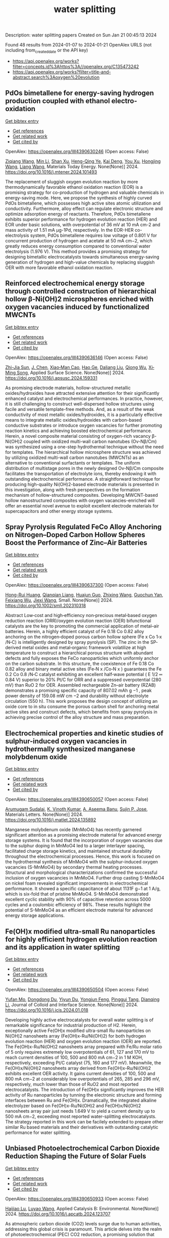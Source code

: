 #+filetags: water_splitting
#+TITLE: water splitting
Description: water splitting papers
Created on Sun Jan 21 00:45:13 2024

Found 48 results from 2024-01-07 to 2024-01-21
OpenAlex URLS (not including from_created_date or the API key)
- [[https://api.openalex.org/works?filter=concepts.id%3Ahttps%3A//openalex.org/C135473242]]
- [[https://api.openalex.org/works?filter=title-and-abstract.search%3Aoxygen%20evolution]]

** PdOs bimetallene for energy-saving hydrogen production coupled with ethanol electro-oxidation   
    
[[elisp:(doi-add-bibtex-entry "https://doi.org/10.1016/j.mtener.2024.101493")][Get bibtex entry]] 

- [[elisp:(progn (xref--push-markers (current-buffer) (point)) (oa--referenced-works "https://openalex.org/W4390630246"))][Get references]]
- [[elisp:(progn (xref--push-markers (current-buffer) (point)) (oa--related-works "https://openalex.org/W4390630246"))][Get related work]]
- [[elisp:(progn (xref--push-markers (current-buffer) (point)) (oa--cited-by-works "https://openalex.org/W4390630246"))][Get cited by]]

OpenAlex: https://openalex.org/W4390630246 (Open access: False)
    
[[https://openalex.org/A5051756286][Ziqiang Wang]], [[https://openalex.org/A5052024256][Min Li]], [[https://openalex.org/A5060144924][Shan Xu]], [[https://openalex.org/A5011020397][Heng-Qing Ye]], [[https://openalex.org/A5047495310][Kai Deng]], [[https://openalex.org/A5078327202][You Xu]], [[https://openalex.org/A5070260840][Hongjing Wang]], [[https://openalex.org/A5086664647][Liang Wang]], Materials Today Energy. None(None)] 2024. https://doi.org/10.1016/j.mtener.2024.101493 
     
The replacement of sluggish oxygen evolution reaction by more thermodynamically favorable ethanol oxidation reaction (EOR) is a promising strategy for co-production of hydrogen and valuable chemicals in energy-saving mode. Here, we propose the synthesis of highly curved PdOs bimetallene, which possesses high active sites atomic utilization and conductivity. Furthermore, alloy effect can regulate electronic structure and optimize adsorption energy of reactants. Therefore, PdOs bimetallene exhibits superior performance for hydrogen evolution reaction (HER) and EOR under basic solutions, with overpotential of 36 mV at 10 mA cm-2 and mass activity of 1.51 mA μg-1Pd, respectively. In the EOR-HER co-electrolysis system, PdOs bimetallene requires low voltage of 0.801 V for concurrent production of hydrogen and acetate at 50 mA cm−2, which greatly reduces energy consumption compared to conventional water electrolysis (1.976 V). This method provides a promising strategy for designing bimetallic electrocatalysts towards simultaneous energy-saving generation of hydrogen and high-value chemicals by replacing sluggish OER with more favorable ethanol oxidation reaction.    

    

** Reinforced electrochemical energy storage through controlled construction of hierarchical hollow β-Ni(OH)2 microspheres enriched with oxygen vacancies induced by functionalized MWCNTs   
    
[[elisp:(doi-add-bibtex-entry "https://doi.org/10.1016/j.apsusc.2024.159331")][Get bibtex entry]] 

- [[elisp:(progn (xref--push-markers (current-buffer) (point)) (oa--referenced-works "https://openalex.org/W4390636146"))][Get references]]
- [[elisp:(progn (xref--push-markers (current-buffer) (point)) (oa--related-works "https://openalex.org/W4390636146"))][Get related work]]
- [[elisp:(progn (xref--push-markers (current-buffer) (point)) (oa--cited-by-works "https://openalex.org/W4390636146"))][Get cited by]]

OpenAlex: https://openalex.org/W4390636146 (Open access: False)
    
[[https://openalex.org/A5077814179][Zhi-Jia Sun]], [[https://openalex.org/A5018156906][J. Chen]], [[https://openalex.org/A5059785141][Xiao‐Man Cao]], [[https://openalex.org/A5036154095][Hao Ge]], [[https://openalex.org/A5031884742][Daliang Liu]], [[https://openalex.org/A5020902145][Qiong Wu]], [[https://openalex.org/A5003795651][Xi‐Ming Song]], Applied Surface Science. None(None)] 2024. https://doi.org/10.1016/j.apsusc.2024.159331 
     
As promising electrode materials, hollow-structured metallic oxides/hydroxides have attracted extensive attention for their significantly enhanced catalyst and electrochemical performances. In practice, however, it is still challenging to construct well-dispersed hollow structures using facile and versatile template-free methods. And, as a result of the weak conductivity of most metallic oxides/hydroxides, it is a particularly effective means to integrate metallic oxides/hydroxides with carbon-based conductive substrates or introduce oxygen vacancies for further promoting reaction kinetics and achieving boosted electrochemical performance. Herein, a novel composite material consisting of oxygen-rich vacancy β-Ni(OH)2 coupled with oxidized multi-wall carbon nanotubes (Ov-Nβ/Cm) was synthesized using a one-step hydrothermal technique without the need for templates. The hierarchical hollow microsphere structure was achieved by utilizing oxidized multi-wall carbon nanotubes (MWCNTs) as an alternative to conventional surfactants or templates. The uniform distribution of multistage pores in the newly designed Ov-Nβ/Cm composite facilitates the transportation of electrolyte ions, thereby endowing it with outstanding electrochemical performance. A straightforward technique for producing high-quality Ni(OH)2-based electrode materials is presented in this investigation, along with fresh perspectives on the formation mechanism of hollow-structured composites. Developing MWCNT-based hollow nanostructured composites with oxygen vacancies-enriched will offer an essential novel avenue to exploit excellent electrode materials for supercapacitors and other energy storage systems.    

    

** Spray Pyrolysis Regulated FeCo Alloy Anchoring on Nitrogen–Doped Carbon Hollow Spheres Boost the Performance of Zinc–Air Batteries   
    
[[elisp:(doi-add-bibtex-entry "https://doi.org/10.1002/smll.202310318")][Get bibtex entry]] 

- [[elisp:(progn (xref--push-markers (current-buffer) (point)) (oa--referenced-works "https://openalex.org/W4390637300"))][Get references]]
- [[elisp:(progn (xref--push-markers (current-buffer) (point)) (oa--related-works "https://openalex.org/W4390637300"))][Get related work]]
- [[elisp:(progn (xref--push-markers (current-buffer) (point)) (oa--cited-by-works "https://openalex.org/W4390637300"))][Get cited by]]

OpenAlex: https://openalex.org/W4390637300 (Open access: False)
    
[[https://openalex.org/A5057499176][Hong-Rui Huang]], [[https://openalex.org/A5085920655][Qianqian Liang]], [[https://openalex.org/A5046555928][Huajun Guo]], [[https://openalex.org/A5084604342][Zhixing Wang]], [[https://openalex.org/A5026741397][Guochun Yan]], [[https://openalex.org/A5089699624][Feixiang Wu]], [[https://openalex.org/A5002801475][Jiexi Wang]], Small. None(None)] 2024. https://doi.org/10.1002/smll.202310318 
     
Abstract Low‐cost and high‐efficiency non‐precious metal‐based oxygen reduction reaction (ORR)/oxygen evolution reaction (OER) bifunctional catalysts are the key to promoting the commercial application of metal–air batteries. Herein, a highly efficient catalyst of Fe 0.18 Co 0.82 alloy anchoring on the nitrogen‐doped porous carbon hollow sphere (Fe x Co 1‐x /N‐C) is intelligently designed by spray pyrolysis (SP). The zinc in the SP‐derived metal oxides and metal‐organic framework volatilize at high temperature to construct a hierarchical porous structure with abundant defects and fully exposes the FeCo nanoparticles which uniformly anchor on the carbon substrate. In this structure, the coexistence of Fe 0.18 Co 0.82 alloy and binary metal active sites (Fe‐N x /Co‐N x ) guarantees the Fe 0.2 Co 0.8 /N‐C catalyst exhibiting an excellent half‐wave potential ( E 1/2 ═ 0.84 V) superior to 20% Pt/C for ORR and a suppressed overpotential (280 mV) than RuO 2 for OER. Assembled rechargeable Zn–air battery (RZAB) demonstrates a promising specific capacity of 807.02 mAh g −1 , peak power density of 159.08 mW cm −2 and durability without electrolyte circulation (550 h). This work proposes the design concept of utilizing an oxide core to in situ consume the porous carbon shell for anchoring metal active sites and construct defects, which benefits from spray pyrolysis in achieving precise control of the alloy structure and mass preparation.    

    

** Electrochemical properties and kinetic studies of sulphur-induced oxygen vacancies in hydrothermally synthesized manganese molybdenum oxide   
    
[[elisp:(doi-add-bibtex-entry "https://doi.org/10.1016/j.matlet.2024.135892")][Get bibtex entry]] 

- [[elisp:(progn (xref--push-markers (current-buffer) (point)) (oa--referenced-works "https://openalex.org/W4390650057"))][Get references]]
- [[elisp:(progn (xref--push-markers (current-buffer) (point)) (oa--related-works "https://openalex.org/W4390650057"))][Get related work]]
- [[elisp:(progn (xref--push-markers (current-buffer) (point)) (oa--cited-by-works "https://openalex.org/W4390650057"))][Get cited by]]

OpenAlex: https://openalex.org/W4390650057 (Open access: False)
    
[[https://openalex.org/A5008928380][Arumugam Sudalai]], [[https://openalex.org/A5015697700][K. Vinoth Kumar]], [[https://openalex.org/A5000452393][A. Aseema Banu]], [[https://openalex.org/A5072379832][Sujin P. Jose]], Materials Letters. None(None)] 2024. https://doi.org/10.1016/j.matlet.2024.135892 
     
Manganese molybdenum oxide (MnMoO4) has recently garnered significant attention as a promising electrode material for advanced energy storage systems. It is found that the incorporation of oxygen vacancies due to the sulphur doping in MnMoO4 led to a larger interlayer spacing, facilitated charge storage kinetics, and maintained structural durability throughout the electrochemical processes. Hence, this work is focused on the hydrothermal synthesis of MnMoO4 with the sulphur-induced oxygen vacancies (S-MnMoO4) by secondary thermal heating processes. Structural and morphological characterizations confirmed the successful inclusion of oxygen vacancies in MnMoO4. Further drop casting S-MnMoO4 on nickel foam revealed significant improvements in electrochemical performance. It showed a specific capacitance of about 1131F g−1 at 1 A/g, which is six-fold that of pristine MnMoO4. S-MnMoO4 demonstrated excellent cyclic stability with 90% of capacitive retention across 5000 cycles and a coulombic efficiency of 98%. These results highlight the potential of S-MnMoO4 as an efficient electrode material for advanced energy storage applications.    

    

** Fe(OH)x modified ultra-small Ru nanoparticles for highly efficient hydrogen evolution reaction and its application in water splitting   
    
[[elisp:(doi-add-bibtex-entry "https://doi.org/10.1016/j.jcis.2024.01.018")][Get bibtex entry]] 

- [[elisp:(progn (xref--push-markers (current-buffer) (point)) (oa--referenced-works "https://openalex.org/W4390650504"))][Get references]]
- [[elisp:(progn (xref--push-markers (current-buffer) (point)) (oa--related-works "https://openalex.org/W4390650504"))][Get related work]]
- [[elisp:(progn (xref--push-markers (current-buffer) (point)) (oa--cited-by-works "https://openalex.org/W4390650504"))][Get cited by]]

OpenAlex: https://openalex.org/W4390650504 (Open access: False)
    
[[https://openalex.org/A5015710034][Yufan Mo]], [[https://openalex.org/A5041312878][Dongdong Du]], [[https://openalex.org/A5032950983][Yiyun Du]], [[https://openalex.org/A5028441112][Yongjun Feng]], [[https://openalex.org/A5067881229][Pinggui Tang]], [[https://openalex.org/A5011895543][Dianqing Li]], Journal of Colloid and Interface Science. None(None)] 2024. https://doi.org/10.1016/j.jcis.2024.01.018 
     
Developing highly active electrocatalysts for overall water splitting is of remarkable significance for industrial production of H2. Herein, exceptionally active Fe(OH)x modified ultra-small Ru nanoparticles on Ni(OH)2 nanosheets array (Fe(OH)x-Ru/Ni(OH)2) for both hydrogen evolution reaction (HER) and oxygen evolution reaction (OER) are reported. The Fe(OH)x-Ru/Ni(OH)2 nanosheets array prepared with Fe/Ru molar ratio of 5 only requires extremely low overpotentials of 61, 127 and 170 mV to reach current densities of 100, 500 and 800 mA cm−2 in 1 M KOH, respectively, exceeding Pt/C catalyst (75, 160 and 177 mV). Meanwhile, the Fe(OH)x/Ni(OH)2 nanosheets array derived from Fe(OH)x-Ru/Ni(OH)2 exhibits excellent OER activity. It gains current densities of 100, 500 and 800 mA cm−2 at considerably low overpotentials of 265, 285 and 296 mV, respectively, much lower than those of RuO2 and most reported electrocatalysts. The introduction of Fe(OH)x significantly improves the HER activity of Ru nanoparticles by tunning the electronic structure and forming interfaces between Ru and Fe(OH)x. Dramatically, the integrated alkaline electrolyzer based on Fe(OH)x-Ru/Ni(OH)2 and Fe(OH)x/Ni(OH)2 nanosheets array pair just needs 1.649 V to yield a current density up to 500 mA cm−2, exceeding most reported water-splitting electrocatalysts. The strategy reported in this work can be facilely extended to prepare other similar Ru based materials and their derivatives with outstanding catalytic performance for water splitting.    

    

** Unbiased Photoelectrochemical Carbon Dioxide Reduction Shaping the Future of Solar Fuels   
    
[[elisp:(doi-add-bibtex-entry "https://doi.org/10.1016/j.apcatb.2024.123707")][Get bibtex entry]] 

- [[elisp:(progn (xref--push-markers (current-buffer) (point)) (oa--referenced-works "https://openalex.org/W4390650933"))][Get references]]
- [[elisp:(progn (xref--push-markers (current-buffer) (point)) (oa--related-works "https://openalex.org/W4390650933"))][Get related work]]
- [[elisp:(progn (xref--push-markers (current-buffer) (point)) (oa--cited-by-works "https://openalex.org/W4390650933"))][Get cited by]]

OpenAlex: https://openalex.org/W4390650933 (Open access: False)
    
[[https://openalex.org/A5066466833][Haijiao Lu]], [[https://openalex.org/A5042282225][Luyao Wang]], Applied Catalysis B: Environmental. None(None)] 2024. https://doi.org/10.1016/j.apcatb.2024.123707 
     
As atmospheric carbon dioxide (CO2) levels surge due to human activities, addressing this global crisis is paramount. This article delves into the realm of photoelectrochemical (PEC) CO2 reduction, a promising solution that combines solar energy conversion and electrochemical processes to transform CO2 into clean energy fuels. The primary focus of this article lies in the cutting-edge unbiased PEC tandem configurations, specifically reviewing recent breakthroughs in coupling PEC CO2 reduction with the oxygen evolution reaction through water oxidation. By consolidating the latest insights and knowledge, this comprehensive review guides readers through the evolving landscape of advanced PEC technologies. Furthermore, it provides insights into prospective developments in this evolving field, shedding light on the paths toward sustainable energy solutions and climate mitigation.    

    

** Constructing delocalized electronic structures to motivate the oxygen reduction activity of zinc selenide for high-performance zinc-air battery   
    
[[elisp:(doi-add-bibtex-entry "https://doi.org/10.1016/j.cej.2024.148598")][Get bibtex entry]] 

- [[elisp:(progn (xref--push-markers (current-buffer) (point)) (oa--referenced-works "https://openalex.org/W4390651045"))][Get references]]
- [[elisp:(progn (xref--push-markers (current-buffer) (point)) (oa--related-works "https://openalex.org/W4390651045"))][Get related work]]
- [[elisp:(progn (xref--push-markers (current-buffer) (point)) (oa--cited-by-works "https://openalex.org/W4390651045"))][Get cited by]]

OpenAlex: https://openalex.org/W4390651045 (Open access: False)
    
[[https://openalex.org/A5020670810][Lei Yang]], [[https://openalex.org/A5002551951][Xiuyun Yao]], [[https://openalex.org/A5048336838][Changliang Du]], [[https://openalex.org/A5002128488][Zhanli Han]], [[https://openalex.org/A5054712138][Mingwei Jin]], [[https://openalex.org/A5009304062][Shichao Peng]], [[https://openalex.org/A5051882290][Xiaoqing Ma]], [[https://openalex.org/A5062178429][Youqi Zhu]], [[https://openalex.org/A5053538627][Meishuai Zou]], [[https://openalex.org/A5030808469][Chuanbao Cao]], Chemical Engineering Journal. None(None)] 2024. https://doi.org/10.1016/j.cej.2024.148598 
     
Rechargeable zinc-air battery (ZAB) typically necessitates highly efficient, durable, and cost-effective electrocatalysts to accelerate oxygen reduction reaction (ORR). Zinc selenide (ZnSe) has been demonstrated as a superior energy storage material due to its unique electronic structure for various energy-related applications but is still rarely developed in electrocatalysis field. Herein, the efficient interfacial engineering is reported to motivate and sufficiently boost the ORR performances of ZnSe to an unprecedented level. Density functional theory (DFT) calculations demonstrate that the introduction of robust Se-C interactions and N species regulation could efficiently modulate the local electronic structure of ZnSe and improve the interaction with oxygen-containing intermediate, thus producing lower reaction energy barrier of O2 → OOH* conversion. The optimized ZnSe@PNC catalyst manifests remarkable ORR activity with a half-wave potential of 0.905 VRHE in alkaline. Furthermore, the assembled Zn-air batteries with ZnSe@PNC cathodes show large peak power density (126 mW cm−2), high specific capacity (818 mAh/g) and long cycling life (200 h). This work provides more possibilities for the electrocatalytic applications of nonprecious metal selenide electrocatalyst for future energy storage.    

    

** One-step microwave synthesis of self-supported NiCoMn medium-entropy alloy with long cycling stability for supercapacitors and oxygen evolution reaction   
    
[[elisp:(doi-add-bibtex-entry "https://doi.org/10.1016/j.materresbull.2024.112681")][Get bibtex entry]] 

- [[elisp:(progn (xref--push-markers (current-buffer) (point)) (oa--referenced-works "https://openalex.org/W4390651117"))][Get references]]
- [[elisp:(progn (xref--push-markers (current-buffer) (point)) (oa--related-works "https://openalex.org/W4390651117"))][Get related work]]
- [[elisp:(progn (xref--push-markers (current-buffer) (point)) (oa--cited-by-works "https://openalex.org/W4390651117"))][Get cited by]]

OpenAlex: https://openalex.org/W4390651117 (Open access: False)
    
[[https://openalex.org/A5018675466][Jinjuan Dong]], [[https://openalex.org/A5065504878][Ning Lv]], [[https://openalex.org/A5019585295][Xiaoning Kang]], [[https://openalex.org/A5027992561][Xianrui Liu]], [[https://openalex.org/A5034970553][H. Li]], [[https://openalex.org/A5029756519][Tianbao Li]], [[https://openalex.org/A5091755182][Zhen Guo]], [[https://openalex.org/A5073770524][Jun Luo]], Materials Research Bulletin. None(None)] 2024. https://doi.org/10.1016/j.materresbull.2024.112681 
     
This work reports the preparation of NiCoMn medium-entropy alloys and Ag-Bi bimetallic alloys grown on nickel foam using the microwave method. X-ray diffraction confirms the single face-centered cubic phase organization of NiCoMn. Electrochemical analyses show that it has a high capacitance of 3206 F g–1 at 1 A g–1 and remarkable cycle stability (83.0% retention over 70,000 cycles). The Ag-Bi alloys manifest a decent storage capacity of 2462.5 F g–1. To meet the demand for high energy density, the prepared NiCoMn and Ag-Bi are used as positive and negative electrodes to assemble an asymmetric supercapacitor, respectively. The energy density of 218.8 Wh kg–1 is exhibited when the operating voltage is set to 1.5. The NiCoMn alloys also show favorable oxygen evolution reaction catalytic activity, with a low overpotential (186.6 mV) at 10 mA cm–2 and a small Tafel slope (79.6 mV dec–1).    

    

** Co3O4/NiCo2O4 heterojunction as oxygen evolution reaction catalyst for efficient luminol anode electrochemiluminescence   
    
[[elisp:(doi-add-bibtex-entry "https://doi.org/10.1016/j.jcis.2024.01.015")][Get bibtex entry]] 

- [[elisp:(progn (xref--push-markers (current-buffer) (point)) (oa--referenced-works "https://openalex.org/W4390651512"))][Get references]]
- [[elisp:(progn (xref--push-markers (current-buffer) (point)) (oa--related-works "https://openalex.org/W4390651512"))][Get related work]]
- [[elisp:(progn (xref--push-markers (current-buffer) (point)) (oa--cited-by-works "https://openalex.org/W4390651512"))][Get cited by]]

OpenAlex: https://openalex.org/W4390651512 (Open access: False)
    
[[https://openalex.org/A5011535526][Chulei Zhao]], [[https://openalex.org/A5074092526][Chaoyun Ma]], [[https://openalex.org/A5041256730][Fuping Zhang]], [[https://openalex.org/A5080121245][Wenjun Li]], [[https://openalex.org/A5085823213][Chenglin Hong]], [[https://openalex.org/A5018045574][Fuxi Bao]], Journal of Colloid and Interface Science. None(None)] 2024. https://doi.org/10.1016/j.jcis.2024.01.015 
     
Luminol has garnered significant attention from analysts as one of the most effective and commonly used electrochemiluminescence (ECL) reagents. However, the efficient luminescence of luminol anode is limited by the excitation of various reactive oxygen species (ROS). Typically, ROS are generated through co-reactive reagents and dissolved oxygen. Unfortunately, the former suffers from two drawbacks, namely biotoxicity and instability, while the latter cannot offer sufficient oxygen due to its limited solubility in aqueous solutions. Consequently, a low decomposition rate is usually obtained, leading to insufficient ROS. Therefore, there is an urgent need to develop efficient luminol anode systems. This study focuses on the use of zeolitic imidazolate framework-67 (ZIF-67) as a template, employing a controlled chemical etching method to create a ZIF-67/Ni-Co-layered double hydroxide (LDH). The intermediate composite is then annealed in air, resulting in the formation of a Co3O4/NiCo2O4 double-shelled nanobox (DSNB) heterostructure. Due to its structural advantages, the DSNB exhibits excellent electrocatalytic performance in the oxygen evolution reaction (OER). Furthermore, it was found that both the intermediates and products of OER can directly participate in the luminol chemiluminescence process, ultimately resulting in a 700-fold increase in the electrochemiluminescence (ECL) signal compared to an equal molar concentration of luminol solution. This work not only establishes the OER-mediated ECL system but also deepens the understanding of the relationship between ROS and luminol, providing a new pathway to study the luminol anodic ECL luminescence system.    

    

** Engineering Non‐precious Trifunctional Cobalt‐Based Electrocatalysts for Industrial Water Splitting and Ultra‐High‐Temperature Flexible Zinc‐Air Battery   
    
[[elisp:(doi-add-bibtex-entry "https://doi.org/10.1002/smll.202308355")][Get bibtex entry]] 

- [[elisp:(progn (xref--push-markers (current-buffer) (point)) (oa--referenced-works "https://openalex.org/W4390655066"))][Get references]]
- [[elisp:(progn (xref--push-markers (current-buffer) (point)) (oa--related-works "https://openalex.org/W4390655066"))][Get related work]]
- [[elisp:(progn (xref--push-markers (current-buffer) (point)) (oa--cited-by-works "https://openalex.org/W4390655066"))][Get cited by]]

OpenAlex: https://openalex.org/W4390655066 (Open access: False)
    
[[https://openalex.org/A5081619070][Tengteng Gu]], [[https://openalex.org/A5045440126][Jiadong Shen]], [[https://openalex.org/A5017015335][Zhaoyu Sun]], [[https://openalex.org/A5050020430][Fangkun Li]], [[https://openalex.org/A5037609171][Chunyi Zhi]], [[https://openalex.org/A5015978493][Min Zhu]], [[https://openalex.org/A5062432067][Jiangwen Liu]], Small. None(None)] 2024. https://doi.org/10.1002/smll.202308355 
     
Abstract Developing efficient, robust, and cost‐effective trifunctional catalysts for the hydrogen evolution reaction (HER), oxygen evolution reaction (OER) and oxygen reduction reaction (ORR) at high current density and high temperature is crucial for water splitting at industry‐level conditions and ultra‐high‐temperature Zinc‐air battery (ZAB). Herein, cobalt nanoparticles well‐integrated with nitrogen‐doped porous carbon leaves (Co@NPCL) by direct annealing of core‐shell bimetallic zeolite imidazolate frameworks is synthesized. Benefiting from the homogeneous distribution of metallic Co nanoparticles, the conductive porous carbon, and the doped N species, the as‐fabricated Co@NPCL catalysts exhibit outstanding trifunctional performances with low overpotentials at 10 mA cm −2 for HER (87 mV) and OER (276 mV), long‐lasting lifetime of over 2000 h, and a high half‐wave potential of 0.86 V versus RHE for ORR. Meanwhile, the Co@NPCL catalyst can serve as both cathode and anode for water splitting at industrial conduction, and exhibit a stable cell voltage of 1.87 V to deliver a constant catalytic current of 500 mA cm −2 over 60 h. Moreover, the excellent trifunctional activity of Co@NPCL enables the flexible ZAB to operate efficiently at ultra‐high temperature of 70 °C, delivering 162 mW cm −2 peaks power density and an impressive stability for 4500 min at 2 mA cm −2 .    

    

** Borate Anion‐Intercalated NiV‐LDH Nanoflakes/NiCoP Nanowires Heterostructures for Enhanced Oxygen Evolution Selectivity in Seawater Splitting   
    
[[elisp:(doi-add-bibtex-entry "https://doi.org/10.1002/adfm.202315949")][Get bibtex entry]] 

- [[elisp:(progn (xref--push-markers (current-buffer) (point)) (oa--referenced-works "https://openalex.org/W4390656116"))][Get references]]
- [[elisp:(progn (xref--push-markers (current-buffer) (point)) (oa--related-works "https://openalex.org/W4390656116"))][Get related work]]
- [[elisp:(progn (xref--push-markers (current-buffer) (point)) (oa--cited-by-works "https://openalex.org/W4390656116"))][Get cited by]]

OpenAlex: https://openalex.org/W4390656116 (Open access: False)
    
[[https://openalex.org/A5083846581][Taotao Gao]], [[https://openalex.org/A5061624898][Yuqing Zhou]], [[https://openalex.org/A5030663922][Xiao‐Jun Zhao]], [[https://openalex.org/A5077328036][Zhi‐Hong Liu]], [[https://openalex.org/A5016086224][Juan Bai]], Advanced Functional Materials. None(None)] 2024. https://doi.org/10.1002/adfm.202315949 
     
Abstract Resourceful and inexpensive seawater direct splitting omits the desalination process and effectively increases the efficiency of hydrogen energy generation. However, the development of seawater splitting is hampered by the competing selectivity challenges from anodic oxygen evolution reaction (OER) and chlorine evolution reaction and the issues of electrode corrosion. Herein, the borate anion‐intercalated NiV‐LDH nanoflakes/NiCoP nanowires heterostructures supported on Ni foam (2D/1D NiV‐BLDH/NiCoP/NF) is synthesized. Theoretical calculations show that a small amount of V atom doping in Ni(OH) 2 is favorable for changing the electronic environment around Ni atoms via bridging Ni─O, which can construct Ni─O─V to accelerate electron transfer and promote catalytic activity. The borate anions (B(OH) 4 − ) intercalation not only results in the good hydrophilicity and high OH − selectivity but also weakens the adsorption of chlorine (Cl − ), which effectively restrains the chlorine evolution reaction. Thus, the component optimized NiV 0.1 ‐BLDH/NiCoP/NF electrocatalyst only requires 268 mV overpotential to reach 100 mA cm −2 for OER in an alkaline environment. Particularly, the NiCoP/NF||NiV 0.1 ‐BLDH/NiCoP/NF cell exhibits attractive overall water splitting performance with a low voltage of 1.46 and 1.53 V at 10 mA cm −2 in alkaline freshwater and alkaline seawater, respectively. The design strategy of this electrocatalyst provides a new avenue for seawater splitting.    

    

** Si-doped ZnAl-LDH nanosheets by layer-engineering for efficient photoelectrocatalytic water splitting   
    
[[elisp:(doi-add-bibtex-entry "https://doi.org/10.1016/j.apcatb.2024.123706")][Get bibtex entry]] 

- [[elisp:(progn (xref--push-markers (current-buffer) (point)) (oa--referenced-works "https://openalex.org/W4390661684"))][Get references]]
- [[elisp:(progn (xref--push-markers (current-buffer) (point)) (oa--related-works "https://openalex.org/W4390661684"))][Get related work]]
- [[elisp:(progn (xref--push-markers (current-buffer) (point)) (oa--cited-by-works "https://openalex.org/W4390661684"))][Get cited by]]

OpenAlex: https://openalex.org/W4390661684 (Open access: False)
    
[[https://openalex.org/A5023654926][Wentao Bao]], [[https://openalex.org/A5020683156][Ying Tang]], [[https://openalex.org/A5017565393][Jie Yu]], [[https://openalex.org/A5089561602][Wenxia Yan]], [[https://openalex.org/A5086186752][Chenxu Wang]], [[https://openalex.org/A5023578647][Yangyang Li]], [[https://openalex.org/A5062268741][Zhimou Wang]], [[https://openalex.org/A5055022979][Jinfeng Yang]], [[https://openalex.org/A5086700947][Li Li Zhang]], [[https://openalex.org/A5050311492][Feng Ye]], Applied Catalysis B: Environmental. None(None)] 2024. https://doi.org/10.1016/j.apcatb.2024.123706 
     
A highly efficient Si-doped ZnAl-LDH (denoted as Si-ZnAl-LDH nanosheet) catalyst that is derived from large-area chemical exfoliation for photoelectrocatalytic water splitting. The formation of amorphous Si-ZnAl-LDH nanosheets through chemical exfoliation or layer engineering leads to much more accessible surfaces that originally are not accessible in highly crystalline ZnAl-LDH sheets. The incorporation of Si to highly exfoliated ZnAl-LDH nanosheets generates more oxygen vacancies, increases the number of active sites, redistributes the local charge density of the active centers and effectively suppresses the recombination of the generated electron-hole pairs. Specifically, the overpotential of HER and OER for Si-ZnAl-LDH nanosheet is 108 mV and 260 mV, respectively, at current density of 10 mA cm-2 under light-assisted conditions. Total applied voltage is 1.673 V for water splitting in a full cell. This work provides a novel chemical exfoliation or layer-engineering strategy for the synthesis of scalable and cost-effective LDH nanosheets with efficient photoelectric response.    

    

** Synthesis of Cnt/Ru/Cobalt Oxide Composites as Oxygen Evolution Reaction Electrocatalysts Via Ball Milling Approach   
    
[[elisp:(doi-add-bibtex-entry "https://doi.org/10.2139/ssrn.4687449")][Get bibtex entry]] 

- [[elisp:(progn (xref--push-markers (current-buffer) (point)) (oa--referenced-works "https://openalex.org/W4390661742"))][Get references]]
- [[elisp:(progn (xref--push-markers (current-buffer) (point)) (oa--related-works "https://openalex.org/W4390661742"))][Get related work]]
- [[elisp:(progn (xref--push-markers (current-buffer) (point)) (oa--cited-by-works "https://openalex.org/W4390661742"))][Get cited by]]

OpenAlex: https://openalex.org/W4390661742 (Open access: False)
    
[[https://openalex.org/A5062068884][Tongya Tian]], [[https://openalex.org/A5028508059][Sen Zhang]], [[https://openalex.org/A5046824126][Song Yang]], [[https://openalex.org/A5046867711][Chang Ming Li]], [[https://openalex.org/A5006375563][Xi Zhou]], [[https://openalex.org/A5008435796][Zhenghua Yang]], [[https://openalex.org/A5016801402][Qizhe Ji]], [[https://openalex.org/A5061544261][Xianglong Zhao]], [[https://openalex.org/A5064124661][Feiyong Chen]], No host. None(None)] 2024. https://doi.org/10.2139/ssrn.4687449 
     
Ruthenium (Ru) and cobalt oxides (CoxOy) nanoparticles are uniformly decorated on surfaces of carbon nanotubes (CNTs), via ball milling of mixtures consisting of CNTs, triphenylphosphine ruthenium chlorides and cobalt nitrates. Due to collective contributions of Ru and CoxOy, the obtained CNT/Ru/CoxOy composites exhibit excellent electrocatalytic activities and durability for oxygen evolution reaction (OER), both of which outperform those of the state-of-the-art iridium oxide catalysts.    

    

** Bifunctional Electrocatalyst Derived by High-Temperature Pyrolysis of 3-Amino-1,2,4-Triazole-Modified Fe-ZIF Nanostructures for Oxygen Reduction and Evolution Reactions   
    
[[elisp:(doi-add-bibtex-entry "https://doi.org/10.1021/acsanm.3c05011")][Get bibtex entry]] 

- [[elisp:(progn (xref--push-markers (current-buffer) (point)) (oa--referenced-works "https://openalex.org/W4390663908"))][Get references]]
- [[elisp:(progn (xref--push-markers (current-buffer) (point)) (oa--related-works "https://openalex.org/W4390663908"))][Get related work]]
- [[elisp:(progn (xref--push-markers (current-buffer) (point)) (oa--cited-by-works "https://openalex.org/W4390663908"))][Get cited by]]

OpenAlex: https://openalex.org/W4390663908 (Open access: False)
    
[[https://openalex.org/A5019513718][Duc‐Viet Nguyen]], [[https://openalex.org/A5021860321][Ravi Nivetha]], [[https://openalex.org/A5054243944][Nam Le]], [[https://openalex.org/A5084387078][Jin Suk Chung]], [[https://openalex.org/A5091692196][Won Mook Choi]], [[https://openalex.org/A5070127163][Seung Hyun Hur]], ACS Applied Nano Materials. None(None)] 2024. https://doi.org/10.1021/acsanm.3c05011 
     
Recently, the oxygen reduction reaction (ORR) and oxygen evolution reaction (OER) have received great attention for the development of renewable energy and energy storage systems. In the context of catalyst standpoint, developing single-atom catalysts (SACs) with bifunctional electrocatalytic reactions (ORR/OER) has emerged as a fascinating research field in recent years. However, a majority of SACs that have been reported have a complicated synthesis route that involves many steps and harmful solvents and suffer from aggregation phenomena, which makes them unsustainable for industrial use. Herein, a bifunctional C-Atz-20 electrocatalyst was fabricated by inserting a secondary organic linker, 3-amino-1,2,4-triazole (Atz), into Fe-ZIF followed by high-temperature pyrolysis and its ORR/OER elucidated. To fully comprehend the function of Atz addition, the nanostructured materials underwent an extensive characteristic analysis. The results showed that the C-Atz-20 exhibited better long-term ORR and OER stability tests when compared with Pt/C and RuO2, respectively. Interestingly, the high ORR activity of C-Atz-20 originally contributed to the presence of a large fraction of pyridinic and graphitic N. Rotating ring-disk electrode (RRDE) measurement illustrates the ORR mechanism in the catalytic process, giving a better understanding of electron transport, thus paving the way for the design and development of heterogeneous catalysts with simple preparation and operating procedures.    

    

** Manganese Dissolution in alkaline medium with and without concurrent oxygen evolution in LiMn2O4   
    
[[elisp:(doi-add-bibtex-entry "https://doi.org/10.1039/d3ya00434a")][Get bibtex entry]] 

- [[elisp:(progn (xref--push-markers (current-buffer) (point)) (oa--referenced-works "https://openalex.org/W4390667978"))][Get references]]
- [[elisp:(progn (xref--push-markers (current-buffer) (point)) (oa--related-works "https://openalex.org/W4390667978"))][Get related work]]
- [[elisp:(progn (xref--push-markers (current-buffer) (point)) (oa--cited-by-works "https://openalex.org/W4390667978"))][Get cited by]]

OpenAlex: https://openalex.org/W4390667978 (Open access: True)
    
[[https://openalex.org/A5025861092][Omeshwari Yadorao Bisen]], [[https://openalex.org/A5081601530][Max Baumung]], [[https://openalex.org/A5081241050][Michael Tatzel]], [[https://openalex.org/A5031668333][Cynthia A. Volkert]], [[https://openalex.org/A5068195942][Marcel Risch]], No host. None(None)] 2024. https://doi.org/10.1039/d3ya00434a  ([[https://pubs.rsc.org/en/content/articlepdf/2024/ya/d3ya00434a][pdf]])
     
Manganese dissolution during the oxygen evolution reaction (OER) has been a persistent challenge that impedes the practical implementation of Mn-based electrocatalysts including the Li x Mn 2 O 4 system in aqueous alkaline electrolyte. The...    

    

** Low-Pressure Plasma-Processed NiCo Metal–Organic Framework for Oxygen Evolution Reaction and Its Application in Alkaline Water Electrolysis Module   
    
[[elisp:(doi-add-bibtex-entry "https://doi.org/10.3390/jcs8010019")][Get bibtex entry]] 

- [[elisp:(progn (xref--push-markers (current-buffer) (point)) (oa--referenced-works "https://openalex.org/W4390670435"))][Get references]]
- [[elisp:(progn (xref--push-markers (current-buffer) (point)) (oa--related-works "https://openalex.org/W4390670435"))][Get related work]]
- [[elisp:(progn (xref--push-markers (current-buffer) (point)) (oa--cited-by-works "https://openalex.org/W4390670435"))][Get cited by]]

OpenAlex: https://openalex.org/W4390670435 (Open access: True)
    
[[https://openalex.org/A5037360068][Yu-Ming Su]], [[https://openalex.org/A5013159664][Shuo-En Yu]], [[https://openalex.org/A5013647327][I‐Chih Ni]], [[https://openalex.org/A5004605327][Chih-I Wu]], [[https://openalex.org/A5089952383][Yong-Song Chen]], [[https://openalex.org/A5031385445][Yi-Cheng Chuang]], [[https://openalex.org/A5037535777][I-Chun Cheng]], [[https://openalex.org/A5081165207][Jian-Zhang Chen]], No host. 8(1)] 2024. https://doi.org/10.3390/jcs8010019  ([[https://www.mdpi.com/2504-477X/8/1/19/pdf?version=1704682505][pdf]])
     
Ar, Ar/H2 (95:5), and Ar/O2 (95:5) plasmas are used for treating the NiCo metal–organic framework (MOF), and the plasma-processed NiCo MOF is applied for catalyzing the oxygen evolution reaction (OER) in a 1 M KOH electrolyte. Linear sweep voltammetry measurements show that after plasma treatment with Ar/H2 (95:5) and Ar gases, the overpotential reaches 552 and 540 mV, respectively, at a current density of 100 mA/cm2. The increase in the double-layer capacitance further confirms the enhanced oxygen production activity. We test the Ar plasma-treated NiCo MOF as an electrocatalyst at the OER electrode and Ru as an electrocatalyst at the hydrogen evolution reaction (HER) electrode in the alkaline water electrolysis module. The energy efficiency of the electrolyzer with the Ar plasma-processed NiCo-MOF catalyst increases from 54.7% to 62.5% at a current density of 500 mA/cm2 at 25 °C. The alkaline water electrolysis module with the Ar plasma-processed catalyst also exhibits a specific energy consumption of 5.20 kWh/m3 and 4.69 kWh/m3 at 25 °C and 70 °C, respectively. The alkaline water electrolysis module performance parameters such as the hydrogen production rate, specific energy consumption, and energy efficiency are characterized at temperatures between 25 °C and 70 °C. Our experimental results show that the NiCo MOF is an efficient OER electrocatalyst for the alkaline water electrolysis module.    

    

** In-based coordination polymer-derived carbon nanoribbons with abundant CoP nanoparticles in carbon nanotubes for water oxidation   
    
[[elisp:(doi-add-bibtex-entry "https://doi.org/10.1063/5.0185031")][Get bibtex entry]] 

- [[elisp:(progn (xref--push-markers (current-buffer) (point)) (oa--referenced-works "https://openalex.org/W4390670646"))][Get references]]
- [[elisp:(progn (xref--push-markers (current-buffer) (point)) (oa--related-works "https://openalex.org/W4390670646"))][Get related work]]
- [[elisp:(progn (xref--push-markers (current-buffer) (point)) (oa--cited-by-works "https://openalex.org/W4390670646"))][Get cited by]]

OpenAlex: https://openalex.org/W4390670646 (Open access: True)
    
[[https://openalex.org/A5025363897][X.-F. Wang]], [[https://openalex.org/A5051188877][Yuanyuan Guo]], [[https://openalex.org/A5061745492][Yanqiong Shen]], [[https://openalex.org/A5054473752][Jinjie Qian]], The Journal of Chemical Physics. 160(2)] 2024. https://doi.org/10.1063/5.0185031  ([[https://pubs.aip.org/aip/jcp/article-pdf/doi/10.1063/5.0185031/18290184/024701_1_5.0185031.pdf][pdf]])
     
The sluggish oxygen evolution reaction (OER) in overall electrocatalytic water splitting poses a significant challenge in hydrogen production. A series of transition metal phosphides are emerging as promising electrocatalysts, effectively modulating the charge distribution of surrounding atoms for OER. In this study, a highly efficient OER electrocatalyst (CoP-CNR-CNT) was successfully synthesized through the pyrolysis and phosphatization of a Co-doped In-based coordination polymer, specifically InOF-25. This process resulted in evenly dispersed CoP nanoparticles encapsulated in coordination polymer-derived carbon nanoribbons. The synthesized CoP-CNR-CNT demonstrated a competitive OER activity with a smaller overpotential (η10) of 295.7 mV at 10 mA cm-2 and a satisfactory long-term stability compared to the state-of-the-art RuO2 (η10 = 353.7 mV). The high OER activity and stability can be attributed to the high conductivity of the carbon network, the abundance of CoP particles, and the intricate nanostructure of nanoribbons/nanotubes. This work provides valuable insights into the rational design and facile preparation of efficient non-precious metal-based OER electrocatalysts from inorganic-organic coordination polymers, with potential applications in various energy conversion and storage systems.    

    

** Spontaneous Formation of Ultrasmall Noble Metal Nanoparticles on Cobalt‐Based Layered Double Hydroxide for Electrochemical and Environmental Catalysis   
    
[[elisp:(doi-add-bibtex-entry "https://doi.org/10.1002/smll.202310380")][Get bibtex entry]] 

- [[elisp:(progn (xref--push-markers (current-buffer) (point)) (oa--referenced-works "https://openalex.org/W4390671687"))][Get references]]
- [[elisp:(progn (xref--push-markers (current-buffer) (point)) (oa--related-works "https://openalex.org/W4390671687"))][Get related work]]
- [[elisp:(progn (xref--push-markers (current-buffer) (point)) (oa--cited-by-works "https://openalex.org/W4390671687"))][Get cited by]]

OpenAlex: https://openalex.org/W4390671687 (Open access: False)
    
[[https://openalex.org/A5084226477][Qian Chen]], [[https://openalex.org/A5036839953][Peisheng Cao]], [[https://openalex.org/A5018286530][Yanying Wang]], [[https://openalex.org/A5035709701][Jinying Yuan]], [[https://openalex.org/A5042367706][Peng Wu]], Small. None(None)] 2024. https://doi.org/10.1002/smll.202310380 
     
Supported noble metal nanoparticles (NMNPs) are appealing for energy and environment catalysis. To facilitate the loading of NMNPs, in situ reduction of Mn+ on the support with extra reductants/surfactants is adopted, but typically results in aggregated NMNPs with uneven size distributions or blocked active sites of the NMNPs. Herein, the use of cobalt layered double hydroxide (Co-LDH) is proposed as both support and reductant for the preparation of supported NMNPs with ultrasmall sizes and even distributions. The resultant Co-LDH-supported NMNPs exhibit excellent catalytic performance and stability. For example, Ir/Co-LDH displays a low overpotential of 188 mV (10 mA cm-2 ) for electrocatalytic oxygen evolution reaction and a long-term stability over 100 h (100 mA cm-2 ) in overall water splitting. Ru/Co-LDH can achieve a 4-nitrophenol reduction with high rate of 0.36 min-1 and S2- detection with low limit of detection (LOD) of 0.34 µm. Overall, this work provides a green and effective strategy to fabricate supported NMNPs with greatly improved catalytic performances.    

    

** Solution plasma assisted Mn-doping: A novel strategy for developing highly durable and active oxygen evolution catalysts   
    
[[elisp:(doi-add-bibtex-entry "https://doi.org/10.1039/d3se01398g")][Get bibtex entry]] 

- [[elisp:(progn (xref--push-markers (current-buffer) (point)) (oa--referenced-works "https://openalex.org/W4390673576"))][Get references]]
- [[elisp:(progn (xref--push-markers (current-buffer) (point)) (oa--related-works "https://openalex.org/W4390673576"))][Get related work]]
- [[elisp:(progn (xref--push-markers (current-buffer) (point)) (oa--cited-by-works "https://openalex.org/W4390673576"))][Get cited by]]

OpenAlex: https://openalex.org/W4390673576 (Open access: False)
    
[[https://openalex.org/A5041338449][Hong He]], [[https://openalex.org/A5077808503][Takeshi Matsuda]], [[https://openalex.org/A5038408960][Akira Miura]], [[https://openalex.org/A5008190903][Masanori Nagao]], [[https://openalex.org/A5082617477][Jeevan Kumar Padarti]], [[https://openalex.org/A5060980991][Tomoya Ohno]], [[https://openalex.org/A5036570962][Shigeto Hirai]], No host. None(None)] 2024. https://doi.org/10.1039/d3se01398g 
     
Oxygen evolution and oxygen reduction catalysts play a crucial role in energy conversion technologies for achieving a decarbonized society. In the present study, we introduce the Mn-doping as a tool...    

    

** A facile synthesis of hierarchical CoFe2O4 nanosheets for efficient oxygen evolution in neutral medium   
    
[[elisp:(doi-add-bibtex-entry "https://doi.org/10.1016/j.jssc.2024.124553")][Get bibtex entry]] 

- [[elisp:(progn (xref--push-markers (current-buffer) (point)) (oa--referenced-works "https://openalex.org/W4390674249"))][Get references]]
- [[elisp:(progn (xref--push-markers (current-buffer) (point)) (oa--related-works "https://openalex.org/W4390674249"))][Get related work]]
- [[elisp:(progn (xref--push-markers (current-buffer) (point)) (oa--cited-by-works "https://openalex.org/W4390674249"))][Get cited by]]

OpenAlex: https://openalex.org/W4390674249 (Open access: False)
    
[[https://openalex.org/A5045407304][Xinqi Wang]], [[https://openalex.org/A5090391117][Zhaoyuan Wang]], [[https://openalex.org/A5066787423][Yuanyuan Cao]], [[https://openalex.org/A5038097386][Xinxin Liu]], [[https://openalex.org/A5040710158][Liping Zhou]], [[https://openalex.org/A5040219441][Jianjun Shi]], [[https://openalex.org/A5047539121][Bao‐Zhu Guo]], [[https://openalex.org/A5080141140][Di Li]], [[https://openalex.org/A5006326919][Rongrong Ye]], [[https://openalex.org/A5065361552][Zhao Zhang]], Journal of Solid State Chemistry. None(None)] 2024. https://doi.org/10.1016/j.jssc.2024.124553 
     
It is of great significance to develop electrocatalysts that are abundant in Earth's crust, highly efficient, and exceptionally durable for the oxygen evolution reaction (OER), particularly in neutral media. Herein, the hierarchical CoFe2O4 nanosheets supported on iron foam (CoFe2O4/IF) are prepared by the ambient spontaneous redox reaction between iron foam and Co2+ at room temperature. The as-obtained CoFe2O4/IF electrode presents excellent electrocatalytic OER activity with an overpotential of 429 mV at 10 mA cm−2 and maintains the stability of 50 h in 1 M PBS. The outstanding electrocatalytic OER activity of CoFe2O4/IF can be credited to the decreased transfer resistance and unique structural features. In addition, the CoFe2O4/IF presented here holds promise for noble-metal-free OER electrocatalyst.    

    

** Stable overall water electrolysis performance of interface engineered Y2Ru2O7/NiMoO4@NF in alkaline solution   
    
[[elisp:(doi-add-bibtex-entry "https://doi.org/10.1016/j.apsusc.2024.159336")][Get bibtex entry]] 

- [[elisp:(progn (xref--push-markers (current-buffer) (point)) (oa--referenced-works "https://openalex.org/W4390674399"))][Get references]]
- [[elisp:(progn (xref--push-markers (current-buffer) (point)) (oa--related-works "https://openalex.org/W4390674399"))][Get related work]]
- [[elisp:(progn (xref--push-markers (current-buffer) (point)) (oa--cited-by-works "https://openalex.org/W4390674399"))][Get cited by]]

OpenAlex: https://openalex.org/W4390674399 (Open access: False)
    
[[https://openalex.org/A5064034677][Venkatesan Jayaraman]], [[https://openalex.org/A5058779653][Ganghyun Jang]], [[https://openalex.org/A5018707438][Do‐Heyoung Kim]], Applied Surface Science. None(None)] 2024. https://doi.org/10.1016/j.apsusc.2024.159336 
     
Problems faced in water electrolysis, such as sluggish reaction kinetics and poor electrode stability, can be overcome by developing electrode materials with tailormade properties. Introducing a nanostructured interface with pyrochlore materials is an efficient but complex strategy. This study focused on the interface engineering of the pyrochlore Y2Ru2O7/NiMoO4@NF. The material was found to show significantly high overall water splitting performance in 1 M KOH electrolyte solution. Specifically, the prepared Y2Ru2O7/NiMoO4@NF showed oxygen evolution and hydrogen evolution overpotentials of 287 and 112 mV at a current density of 10 mA cm−2, respectively. A Y2Ru2O7/NiMoO4@NF electrode with higher stability that was prepared rationally required a cell voltage of only 1.613 V to achieve a current density of 10 mA cm−2 for alkaline water electrolysis. This showed the excellent catalytic ability of the electrode for overall water splitting. In particular, the temperature dependence of the electrode’s performance in water electrolysis in a practical water electrolyzer was examined to ascertain the electrode’s suitability for use on an industrial scale; the operating temperature of the electrolyzer was varied in the range 25–75 °C. The observed exceptional alkaline overall water splitting performance of the electrode resulted from the high charge mobility at the interface that enhanced synergy between Y2Ru2O7 and NiMoO4. The results of this study show that combining the metal oxides Y2Ru2O7 and NiMoO4 is a promising approach for preparing materials with high catalytic activity for use in alkaline overall water splitting.    

    

** Ruthenium-anchored aminated MWCNTs/polyaniline membrane electrode assembly for alkaline water splitting   
    
[[elisp:(doi-add-bibtex-entry "https://doi.org/10.1016/j.jelechem.2024.118027")][Get bibtex entry]] 

- [[elisp:(progn (xref--push-markers (current-buffer) (point)) (oa--referenced-works "https://openalex.org/W4390675146"))][Get references]]
- [[elisp:(progn (xref--push-markers (current-buffer) (point)) (oa--related-works "https://openalex.org/W4390675146"))][Get related work]]
- [[elisp:(progn (xref--push-markers (current-buffer) (point)) (oa--cited-by-works "https://openalex.org/W4390675146"))][Get cited by]]

OpenAlex: https://openalex.org/W4390675146 (Open access: False)
    
[[https://openalex.org/A5050531754][Dimple K. Bora]], [[https://openalex.org/A5039581699][Priyanka P. Bavdane]], [[https://openalex.org/A5076938960][Bhavana Bhatt]], [[https://openalex.org/A5018905785][Devendra Y. Nikumbe]], [[https://openalex.org/A5084510580][Govind Sethia]], [[https://openalex.org/A5049205979][Rajaram K. Nagarale]], Journal of Electroanalytical Chemistry. None(None)] 2024. https://doi.org/10.1016/j.jelechem.2024.118027 
     
Here, we present a ruthenium-anchored aminated multi-walled carbon nanotube-based bifunctional electrocatalyst for alkaline water splitting (Ru@AM-MWCNTs). The method involves functionalizing MWCNTs before stabilising the ruthenium active sites. The prepared Ru@AM-MWCNTs displayed a low overpotential of 67 mV for HER on a glassy carbon electrode in a 1 M KOH electrolyte. Further, to promote the OER activity, Ru@AM-MWCNTs is sintered at 300 °C which reflected the OER at 283 mV overpotential at a current density of 10 mAcm−2. The MEA made up of free-standing polyaniline and Ru@AM-MWCNTs as cathode and T-Ru@AM-MWCNTs as anode on nickel foam, achieved 80 % faradic efficiency for water splitting. In a 1 M KOH, it maintained a current density of 0.51 Acm−2 for 30 h at an onset potential of 2 V, surpassing the Neosepta membrane's performance under identical experimental conditions. Furthermore, the produced oxygen is 98 % pure, demonstrating the MEA's excellent potential for green hydrogen production.    

    

** Leveraging phosphate group in Pd/PdO decorated nickel phosphate microflowers via pulsed laser for robust hydrogen production in hydrazine-assisted electrolyzer   
    
[[elisp:(doi-add-bibtex-entry "https://doi.org/10.1016/j.ijhydene.2024.01.029")][Get bibtex entry]] 

- [[elisp:(progn (xref--push-markers (current-buffer) (point)) (oa--referenced-works "https://openalex.org/W4390683852"))][Get references]]
- [[elisp:(progn (xref--push-markers (current-buffer) (point)) (oa--related-works "https://openalex.org/W4390683852"))][Get related work]]
- [[elisp:(progn (xref--push-markers (current-buffer) (point)) (oa--cited-by-works "https://openalex.org/W4390683852"))][Get cited by]]

OpenAlex: https://openalex.org/W4390683852 (Open access: False)
    
[[https://openalex.org/A5040182777][Hyeyeon Lee]], [[https://openalex.org/A5075691160][Jayaraman Theerthagiri]], [[https://openalex.org/A5012728280][M.L. Aruna Kumari]], [[https://openalex.org/A5000061857][Ahreum Min]], [[https://openalex.org/A5011667598][Cheol Joo Moon]], [[https://openalex.org/A5029148207][V. Anbazhagan]], [[https://openalex.org/A5000409467][Richard L. Brutchey]], [[https://openalex.org/A5067975222][Myong Yong Choi]], International Journal of Hydrogen Energy. 57(None)] 2024. https://doi.org/10.1016/j.ijhydene.2024.01.029 
     
By driving the electrooxidation of small molecules instead of relying on sluggish oxygen evolution reaction (OER), low-input voltage is obtained for overall water splitting (OWS) and hydrogen generation, requiring active electrocatalysts. Using single-step pulsed laser irradiation, strong metal-support interaction is achieved on Pd/PdO-decorated Ni3(PO4)2·8H2O (NiPh) microflowers, yielding an outstanding bifunctional electrocatalyst for hydrogen evolution (HER) and hydrazine oxidation (HzOR). When Pd/PdO-NiPh-3 serves as both anode and cathode in the OWS electrolyzer (OER||HER), a cell voltage of 2.098 V achieves 10 mA/cm2 in 1.0 M KOH. When evaluated in the hydrazine-coupled electrolyzer (HzOR||HER), Pd/PdO-NiPh-3 exhibits remarkable stability with a low cell voltage of 0.538 V in 0.5 M-N2H4/1.0 M-KOH, which is approximately 1.56 V lower than that of the traditional water electrolyzers. In Pd/PdO-NiPh, the empty 4s and 5s orbitals of Ni2+ and Pd, respectively, serve as two absorption sites. These sites facilitate chemisorption on the electrocatalyst surface by forming a two-electron dipolar bond between the lone-pair electrons of NH2 groups in N2H4 and Ni2+ as well as Pd. A feasible strategy for utilizing Pd/PdO-NiPh catalysts in developing direct N2H4 fuel cells is investigated in this work, enabling the simultaneous production of robust energy-saving H2 fuel and electricity.    

    

** Operando X-ray photoelectron spectroscopy cell for water electrolysis: A complete picture of iridium electronic structure during oxygen evolution reaction   
    
[[elisp:(doi-add-bibtex-entry "https://doi.org/10.1016/j.ijhydene.2023.12.216")][Get bibtex entry]] 

- [[elisp:(progn (xref--push-markers (current-buffer) (point)) (oa--referenced-works "https://openalex.org/W4390683983"))][Get references]]
- [[elisp:(progn (xref--push-markers (current-buffer) (point)) (oa--related-works "https://openalex.org/W4390683983"))][Get related work]]
- [[elisp:(progn (xref--push-markers (current-buffer) (point)) (oa--cited-by-works "https://openalex.org/W4390683983"))][Get cited by]]

OpenAlex: https://openalex.org/W4390683983 (Open access: True)
    
[[https://openalex.org/A5077307847][Tomáš Hrbek]], [[https://openalex.org/A5008838002][Peter Kúš]], [[https://openalex.org/A5006021426][Miquel Gamón Rodríguez]], [[https://openalex.org/A5038596029][Vladimı́r Matolín]], [[https://openalex.org/A5073666601][Serhiy Cherevko]], International Journal of Hydrogen Energy. 57(None)] 2024. https://doi.org/10.1016/j.ijhydene.2023.12.216 
     
Operando investigations are crucial for understanding various catalytical processes. We present a newly designed cell for operando X-ray Photoelectron Spectroscopy water electrolysis. All measurements are done on a laboratory X-ray source, which makes the cell easily accessible to a wide audience. We demonstrate the cell operation on a magnetron-sputtered iridium catalyst for the anode of a Proton Exchange Membrane Water Electrolyzer. The main challenges consist of the anode water intake through the membrane from the cathode and the electrical contact. We can oxidize metallic Ir0 into a stable IrIV and reduce it back to metal, which agrees well with the ex-situ measurements. Furthermore, the operando tracking of the Ir 4f and O 1s spectra during the oxidation uncovers the presence of intermediates of the Oxygen Evolution Reaction on Ir, and thus allows the improvement of the understanding of its mechanism. The cell can be used to further study other catalysts for low-temperature water electrolyzers, both noble and non-noble metal-based.    

    

** Conductive nitrogen-doped carbon armored MOF-derived Fe doped nickel sulfide for efficient oxygen evolution reaction   
    
[[elisp:(doi-add-bibtex-entry "https://doi.org/10.1016/j.ijhydene.2024.01.006")][Get bibtex entry]] 

- [[elisp:(progn (xref--push-markers (current-buffer) (point)) (oa--referenced-works "https://openalex.org/W4390683992"))][Get references]]
- [[elisp:(progn (xref--push-markers (current-buffer) (point)) (oa--related-works "https://openalex.org/W4390683992"))][Get related work]]
- [[elisp:(progn (xref--push-markers (current-buffer) (point)) (oa--cited-by-works "https://openalex.org/W4390683992"))][Get cited by]]

OpenAlex: https://openalex.org/W4390683992 (Open access: False)
    
[[https://openalex.org/A5016388276][Fusheng Wen]], [[https://openalex.org/A5007009060][Le Pang]], [[https://openalex.org/A5035701638][Tao Zhang]], [[https://openalex.org/A5039072431][Xiaoli Huang]], [[https://openalex.org/A5023354146][Changdi Li]], [[https://openalex.org/A5003459479][Hailong Liu]], International Journal of Hydrogen Energy. 57(None)] 2024. https://doi.org/10.1016/j.ijhydene.2024.01.006 
     
Developing clean energy sources is vital amid the global energy crisis. Hydrogen, emerging as a sustainable energy vector via water electrolysis, mandates adept catalysts owing to the sluggish electrochemical oxygen evolution reaction (OER) kinetics. This work provides a three-step synthesis of Fe-doped NiS2 catalyst from metal-organic frameworks (MOFs). By encapsulating with nitrogen-doped carbon (NC) armor derived from polypyrrole (PPy) through thermal annealing, a novel Fe–NiS2@NC catalyst is achieved for improving the OER performance. The Fe–NiS2@NC demonstrates outstanding prowess, achieves a current density of 10 mA cm−2 with an overpotential as modest as 255 mV, accompanied with a Tafel slope of only 77 mV dec−1. Furthermore, it maintains operational stability for over 40 h under demanding conditions of 50 mA cm−2, displaying an impressive durability compared to the pure NiS2 catalyst. This work combines Fe-doping in NiS2 and PPy-derived NC encapsulation, achieving a dual enhancement of activity and stability of the catalyst. And this strategy also offers a feasible pathway to simultaneously boost the activity and stability in OER electrocatalysts, significantly contributing to clean energy solutions and providing ideas for future research.    

    

** Advancing oxygen evolution electrocatalysis with human-machine intelligence   
    
[[elisp:(doi-add-bibtex-entry "https://doi.org/10.1016/j.checat.2023.100868")][Get bibtex entry]] 

- [[elisp:(progn (xref--push-markers (current-buffer) (point)) (oa--referenced-works "https://openalex.org/W4391043168"))][Get references]]
- [[elisp:(progn (xref--push-markers (current-buffer) (point)) (oa--related-works "https://openalex.org/W4391043168"))][Get related work]]
- [[elisp:(progn (xref--push-markers (current-buffer) (point)) (oa--cited-by-works "https://openalex.org/W4391043168"))][Get cited by]]

OpenAlex: https://openalex.org/W4391043168 (Open access: True)
    
[[https://openalex.org/A5083865054][Liping Liu]], [[https://openalex.org/A5047424183][Siwen Wang]], [[https://openalex.org/A5013986686][Chen Ling]], [[https://openalex.org/A5040429065][Hongliang Xin]], Chem Catalysis. 4(1)] 2024. https://doi.org/10.1016/j.checat.2023.100868 
     
In this article, Hongliang Xin (associate professor at Virginia Tech), Chen Ling (senior principal research scientist at Toyota), and their colleagues discuss the critical challenges in developing high-performance electrocatalysts for the oxygen evolution reaction (OER), particularly by emphasizing the role of artificial intelligence (AI) in materials exploration and discovery. They highlight the necessity of a collaborative human-machine intelligence approach to overcome the complexities of OER catalysis and accelerate the advancement of sustainable energy solutions.    

    

** Surface reconstruction of La0.6Sr0.4Co0.8Ni0.2O3- perovskite nanofibers for oxygen evolution reaction   
    
[[elisp:(doi-add-bibtex-entry "https://doi.org/10.1016/j.ceramint.2024.01.211")][Get bibtex entry]] 

- [[elisp:(progn (xref--push-markers (current-buffer) (point)) (oa--referenced-works "https://openalex.org/W4390942237"))][Get references]]
- [[elisp:(progn (xref--push-markers (current-buffer) (point)) (oa--related-works "https://openalex.org/W4390942237"))][Get related work]]
- [[elisp:(progn (xref--push-markers (current-buffer) (point)) (oa--cited-by-works "https://openalex.org/W4390942237"))][Get cited by]]

OpenAlex: https://openalex.org/W4390942237 (Open access: False)
    
[[https://openalex.org/A5087438347][Yusong Niu]], [[https://openalex.org/A5014609476][Xin Chang]], [[https://openalex.org/A5052582378][Mingyi Zhang]], [[https://openalex.org/A5031140913][Jingbo Mu]], Ceramics International. None(None)] 2024. https://doi.org/10.1016/j.ceramint.2024.01.211 
     
Perovskites have become promising alternatives to precious metal-catalyzed oxygen evolution reaction (OER). Herein, we report the synthesis of several perovskite nanofibers, specifically La0.6Sr0.4CoxNi1-xO3-δ (LSCN), and investigate their electrocatalytic water oxidation activity in alkaline electrolytes. La0.6Sr0.4Co0.8Ni0.2O3-δ (LSCN-0.8) is selected and immersed in an aqueous NaBH4 solution for 1 h for surface reconstruction. The perovskite nanofibers' electrocatalytic OER activity and stability are rigorously evaluated using a standard three-electrode system. Results reveal that even a slight Co substitution for Ni content within the LSCN perovskite structure has a notable impact on electrocatalytic activity. Moreover, LSCN-0.8 exhibits an overpotential of 363 mV at 20 mA cm−2 in 1 M KOH. However, significant improvement is observed after the surface reconstruction process. The optimized LSCN-0.8 (now called LSCN-2) displays the lowest OER overpotential (320 mV) under the same conditions. Furthermore, the LSCN-2 nanostructure demonstrates exceptional electrode stability, as evidenced by only a slight decrease in electrocatalytic performance during 5000 cycles of linear sweep voltammetry.    

    

** The strategies to improve TMDs represented by MoS2 electrocatalytic oxygen evolution reaction   
    
[[elisp:(doi-add-bibtex-entry "https://doi.org/10.1016/j.cclet.2024.109515")][Get bibtex entry]] 

- [[elisp:(progn (xref--push-markers (current-buffer) (point)) (oa--referenced-works "https://openalex.org/W4390843576"))][Get references]]
- [[elisp:(progn (xref--push-markers (current-buffer) (point)) (oa--related-works "https://openalex.org/W4390843576"))][Get related work]]
- [[elisp:(progn (xref--push-markers (current-buffer) (point)) (oa--cited-by-works "https://openalex.org/W4390843576"))][Get cited by]]

OpenAlex: https://openalex.org/W4390843576 (Open access: False)
    
[[https://openalex.org/A5060422737][Junan Pan]], [[https://openalex.org/A5069311365][Xin-Yi Liu]], [[https://openalex.org/A5042294194][Hangjie Ji]], [[https://openalex.org/A5010212242][Yi Zhu]], [[https://openalex.org/A5047321119][Yanling Zhuang]], [[https://openalex.org/A5080684297][Kang Chen]], [[https://openalex.org/A5011089092][Ning Sun]], [[https://openalex.org/A5013959664][Yongqi Liu]], [[https://openalex.org/A5085134307][Yongquan Lei]], [[https://openalex.org/A5030691366][Kun Wang]], [[https://openalex.org/A5063535058][Bowen Zang]], [[https://openalex.org/A5038067619][Longlu Wang]], Chinese Chemical Letters. None(None)] 2024. https://doi.org/10.1016/j.cclet.2024.109515 
     
The hydrogen evolution reaction (HER) and the oxygen evolution reaction (OER) are the two half reactions that make up the over water splitting reaction. Increasing oxygen evolution reaction rate wound immensely raise the efficiency of over water splitting reaction because it is the rate limiting reaction in water splitting reaction. The key to improve OER performance is the development and utilization of advanced catalysts. As one of the most potential catalysts for HER, it has gradually attracted the attention of researchers in the aspect of catalytic OER. It is very necessary to review the research progress of Transition metal dichalcogenides (TMDs) in catalytic OER to promote the research process in the field. In this review, we comprehensively and systematically summarized the strategies to improve TMDs electrocatalytic OER. First of all, structural regulation of TMDs-based electrocatalyst was summarized in detail, mainly including size engineering, defect engineering, doping engineering, phase engineering and heterojunction engineering. Once more, magnetic field regulation as a representative of external field regulation to improve TMDs electrocatalytic OER performance was discussed in depth. Last but not least, the strategies to improve TMDs electrocatalytic OER is prospected and some views on the development of this field are also put forward, which are expected to enhance the catalytic efficiency of TMDs for OER.    

    

** Elucidating the Mechanism of Oxygen Evolution Reaction on Nanostructured Copper-Based Catalysts   
    
[[elisp:(doi-add-bibtex-entry "https://doi.org/10.1021/acsanm.3c05313")][Get bibtex entry]] 

- [[elisp:(progn (xref--push-markers (current-buffer) (point)) (oa--referenced-works "https://openalex.org/W4390806435"))][Get references]]
- [[elisp:(progn (xref--push-markers (current-buffer) (point)) (oa--related-works "https://openalex.org/W4390806435"))][Get related work]]
- [[elisp:(progn (xref--push-markers (current-buffer) (point)) (oa--cited-by-works "https://openalex.org/W4390806435"))][Get cited by]]

OpenAlex: https://openalex.org/W4390806435 (Open access: False)
    
[[https://openalex.org/A5063247720][Chi Xie]], [[https://openalex.org/A5039204587][Kaili Zhang]], [[https://openalex.org/A5087830054][Yongyong Lai]], [[https://openalex.org/A5075927340][Lili Du]], [[https://openalex.org/A5090283553][Jing Ma]], [[https://openalex.org/A5089339474][Shouwu Xu]], [[https://openalex.org/A5061092581][Ping Qiu]], ACS Applied Nano Materials. None(None)] 2024. https://doi.org/10.1021/acsanm.3c05313 
     
In water splitting processes, the oxygen evolution reaction (OER) is one of the main kinetic control steps that should be triggered by high-efficiency catalysts. A series of Cu-based catalysts are considered potential candidates. This work provides a simple and effective strategy for fabricating large-scale copper-based catalysts by anodization on a copper foil at room temperature in a KOH solution. The representative petal-shaped CuO and Cu(OH)2 nanorods are obtained. The corresponding surface areas are 0.0197 and 1.966 m2/g, respectively. The surface wettability of Cu(OH)2 is lower than that of CuO. The catalytic performance is studied by linear sweep voltammetry (LSV). The results show that the potential of the OER for CuO at 10 mA/cm2 is 1.67 V, which reduces by 130 mV compared to Cu(OH)2. The CuO could keep 10 mA/cm2 after a 1 h chronoamperometry test, which is about 3 times higher than that of Cu(OH)2. To verify the distinguishing catalytic difference between CuO and Cu(OH)2, in situ Raman spectra have been recorded. Inspiringly, the CuIII active specie at 603 cm–1 is captured during the OER process on CuO instead of Cu(OH)2. The related mechanism has been discussed in detail.    

    

** Material Dynamics of Manganese-Based Oxychlorides for Oxygen Evolution Reaction in Acid   
    
[[elisp:(doi-add-bibtex-entry "https://doi.org/10.1021/acs.chemmater.3c02362")][Get bibtex entry]] 

- [[elisp:(progn (xref--push-markers (current-buffer) (point)) (oa--referenced-works "https://openalex.org/W4390918522"))][Get references]]
- [[elisp:(progn (xref--push-markers (current-buffer) (point)) (oa--related-works "https://openalex.org/W4390918522"))][Get related work]]
- [[elisp:(progn (xref--push-markers (current-buffer) (point)) (oa--cited-by-works "https://openalex.org/W4390918522"))][Get cited by]]

OpenAlex: https://openalex.org/W4390918522 (Open access: False)
    
[[https://openalex.org/A5014692849][Ruihan Li]], [[https://openalex.org/A5015462149][Dennis Nordlund]], [[https://openalex.org/A5037183181][Linsey C. Seitz]], Chemistry of Materials. None(None)] 2024. https://doi.org/10.1021/acs.chemmater.3c02362 
     
Earth-abundant manganese-based oxides have emerged as promising alternatives to noble-metal-based catalysts for the oxygen evolution reaction (OER) in acidic conditions; however, their inferior activity and stability present critical challenges for the sustainable production of hydrogen via water electrolysis. Moving beyond oxides, heteroanionic materials, which incorporate anions with lower electronegativity than oxygen, have shown potential for improving the OER performance, but a detailed understanding of the underlying mechanisms is lacking. Here, we investigate manganese-based oxychlorides (Mn8O10Cl3 and FeMn7O10Cl3) that exhibit excellent activity and stability for acidic OER to elucidate material property dynamics and correlate them with OER behaviors. Our rigorous electrochemical stability testing reveals that the high operating potential mitigates Mn dissolution over prolonged exposure to the OER conditions. Through a combination of ex situ and in situ surface and bulk-sensitive X-ray spectroscopy analyses, we observe a trade-off between increasing Mn valence and maintaining structural integrity, which results in dynamic bond length changes within the [MnCl6] octahedra during the activation and degradation processes of these oxychloride catalysts. This study provides insights into the fundamental relationships between the chemical, electronic, and geometric properties of the catalysts and their electrocatalytic outcomes.    

    

** A p-d block synergistic effect enables robust electrocatalytic oxygen evolution   
    
[[elisp:(doi-add-bibtex-entry "https://doi.org/10.1016/j.cclet.2024.109496")][Get bibtex entry]] 

- [[elisp:(progn (xref--push-markers (current-buffer) (point)) (oa--referenced-works "https://openalex.org/W4390733560"))][Get references]]
- [[elisp:(progn (xref--push-markers (current-buffer) (point)) (oa--related-works "https://openalex.org/W4390733560"))][Get related work]]
- [[elisp:(progn (xref--push-markers (current-buffer) (point)) (oa--cited-by-works "https://openalex.org/W4390733560"))][Get cited by]]

OpenAlex: https://openalex.org/W4390733560 (Open access: False)
    
[[https://openalex.org/A5078081844][Xiaohui Zhao]], [[https://openalex.org/A5015718651][Rui Zhao]], [[https://openalex.org/A5000510528][Qian Liu]], [[https://openalex.org/A5016236117][H.R. Chen]], [[https://openalex.org/A5037677450][Jing Wang]], [[https://openalex.org/A5024517164][Yongfeng Hu]], [[https://openalex.org/A5008481486][Yan Li]], [[https://openalex.org/A5085765430][Qiuming Peng]], [[https://openalex.org/A5083410596][John S. Tse]], Chinese Chemical Letters. None(None)] 2024. https://doi.org/10.1016/j.cclet.2024.109496 
     
Oxygen evolution reaction (OER), occurring at the anode of electrochemical water splitting requires a comprehensive understanding of oxygen electrocatalysis mechanism to optimize its efficiency. Atomically dispersed transition metal supported by nitrogen-doped carbon is featured with excellent catalytic performance. Herein, we report a Mg/Co bimetal site which utilizes Mg 3p electrons with strong binding of *OH (the first key reaction intermediates in the free energy diagram) to trigger the OER reaction and Co 3d itinerant character to regulate the binding strength of *O. Benefiting from the fine-tuned adsorption/desorption possesses, the optimized catalyst delivers superior OER activity with low overpotential, i.e., 310 mV at a current density of 10 mA/cm2 and 455 mV at 100 mA/cm2. Moreover, the current density is able to be maintained at 10 mA/cm2 for 10 h, consistent with the theoretical simulations for oxidization process, which demonstrates stable configurations after multiple *OH modification, revealing robust applicability in alkaline medium.    

    

** NiSe-modified CoMoO4 nanosheets as bifunctional electrocatalysts for hydrogen and oxygen evolution reactions   
    
[[elisp:(doi-add-bibtex-entry "https://doi.org/10.1016/j.jallcom.2024.173495")][Get bibtex entry]] 

- [[elisp:(progn (xref--push-markers (current-buffer) (point)) (oa--referenced-works "https://openalex.org/W4390755768"))][Get references]]
- [[elisp:(progn (xref--push-markers (current-buffer) (point)) (oa--related-works "https://openalex.org/W4390755768"))][Get related work]]
- [[elisp:(progn (xref--push-markers (current-buffer) (point)) (oa--cited-by-works "https://openalex.org/W4390755768"))][Get cited by]]

OpenAlex: https://openalex.org/W4390755768 (Open access: False)
    
[[https://openalex.org/A5033079754][Menghe Jiang]], [[https://openalex.org/A5002866940][Zhicong Hu]], [[https://openalex.org/A5011014716][Yongjin Zou]], [[https://openalex.org/A5039089320][Cuili Xiang]], [[https://openalex.org/A5075617147][Fen Xu]], [[https://openalex.org/A5048853021][Lin Sun]], [[https://openalex.org/A5050750924][Xiaoyun Hu]], Journal of Alloys and Compounds. None(None)] 2024. https://doi.org/10.1016/j.jallcom.2024.173495 
     
Selecting self-supporting substrates with large specific surface areas is an effective strategy to avoid the agglomeration of nanomaterials and improve the structural stability of materials while increasing their electrical conductivity. In this study, CoMoO4 nanosheet structures were first grown on a nickel foam (NF) substrate by hydrothermal and calcination processes. Then, NiSe nanoparticles were deposited on NF/CoMoO4 by a constant potential method to construct NF/CoMoO4@NiSe nanosheet electrode materials with graded layered structures. This nanosheet structure grown on NF substrates provided enough space for mass transfer and fully exposed the electrochemical active sites. Meanwhile, the self-supported electrode reduced the indirect contact resistance between the electrocatalyst and the substrate, which promoted the timely release of generated bubbles from the electrode. The NF/CoMoO4@NiSe electrode exhibited excellent hydrogen evolution reaction (HER) and oxygen evolution reaction (OER) electrocatalytic activities under alkaline conditions. Overpotentials of only 58 mV and 184 mV were needed to achieve a current density of 10 mA·cm-2 for the HER and OER, respectively. This study presents new ideas for the construction of nanosheet structures and the design of efficient HER and OER bifunctional electrocatalysts using transition metal selenides.    

    

** High-entropy borides with frame structure: Efficient electrocatalysts for oxygen evolution reaction   
    
[[elisp:(doi-add-bibtex-entry "https://doi.org/10.1016/j.ijhydene.2023.12.082")][Get bibtex entry]] 

- [[elisp:(progn (xref--push-markers (current-buffer) (point)) (oa--referenced-works "https://openalex.org/W4390758147"))][Get references]]
- [[elisp:(progn (xref--push-markers (current-buffer) (point)) (oa--related-works "https://openalex.org/W4390758147"))][Get related work]]
- [[elisp:(progn (xref--push-markers (current-buffer) (point)) (oa--cited-by-works "https://openalex.org/W4390758147"))][Get cited by]]

OpenAlex: https://openalex.org/W4390758147 (Open access: False)
    
[[https://openalex.org/A5062120914][Tingyue Gu]], [[https://openalex.org/A5076776353][Zhiyuan Jing]], [[https://openalex.org/A5008386681][Fang Miao]], [[https://openalex.org/A5045957625][Wei Wu]], [[https://openalex.org/A5051631402][Yuhong Zhao]], [[https://openalex.org/A5015549095][Hua Hou]], [[https://openalex.org/A5071481252][Xiubing Liang]], International Journal of Hydrogen Energy. 56(None)] 2024. https://doi.org/10.1016/j.ijhydene.2023.12.082 
     
Innovative methods for producing catalytic nanomaterials are crucial for advancing environmental conversion and storage technologies. This study introduces a novel approach to fabricate a high-entropy boride alloy with a frame structure, FeCoNiMgB/NF, using in situ growth of high-entropy alloy powder on nickel foam (NF). The resulting frame-structured FeCoNiMgB/NF high-entropy boride alloy exhibits superior electrocatalytic performance for the oxygen evolution reaction (OER) compared to pure FeCoNiMgB powder and other counterparts. It demonstrates a low overpotential of 183 mV at a current density of 10 mA cm−2, a Tafel slope of 34 mV dec−1 in 1 M KOH, and excellent stability over 72 h without significant decay. The outstanding catalytic performance of the frame-structured FeCoNiMgB/NF high-entropy alloy can be attributed to the synergistic effects of FeCoNiMgB–NF, a larger specific surface area, and excellent frame-structure conductivity. The alloy's long-term stability is a result of the gradual formation of the FeCoNiMgOOH lath structure array during the reaction process, facilitating low adsorption and charge transfer energies as per theoretical calculations. This study presents a new method for constructing advanced frame-structured high-entropy boride alloys, promising advancements in energy conversion and storage technologies.    

    

** IrNi Nanoparticles as Highly Efficient Electrocatalysts Towards the Oxygen Evolution Reaction in an Acidic Medium   
    
[[elisp:(doi-add-bibtex-entry "https://doi.org/10.1007/978-981-99-8581-4_11")][Get bibtex entry]] 

- [[elisp:(progn (xref--push-markers (current-buffer) (point)) (oa--referenced-works "https://openalex.org/W4390746910"))][Get references]]
- [[elisp:(progn (xref--push-markers (current-buffer) (point)) (oa--related-works "https://openalex.org/W4390746910"))][Get related work]]
- [[elisp:(progn (xref--push-markers (current-buffer) (point)) (oa--cited-by-works "https://openalex.org/W4390746910"))][Get cited by]]

OpenAlex: https://openalex.org/W4390746910 (Open access: False)
    
[[https://openalex.org/A5035158055][Yongwen Sun]], [[https://openalex.org/A5048543156][Hong Lv]], [[https://openalex.org/A5060018262][Gao Da]], [[https://openalex.org/A5078891674][Cunman Zhang]], No host. None(None)] 2024. https://doi.org/10.1007/978-981-99-8581-4_11 
     
The development of efficient and durable bifunctional electrocatalysts for oxygen evolution reaction (OER), still poses huge challenges. Herein, we utilize a facile hydrothermal method to synthesize a novel IrNi nanocrystals. In particular, the electronic structure is altered when a portion of the iridium atom is replaced by a Ni atom, which causes the center of the d band to shift downward, favoring the catalytic reaction. The overpotentials for OER of 273 mV at a current density of 10 mA cm−2, exceed the capabilities of commercial Ir catalysts. The alloying of Ir with Ni reduces the adsorption energy of oxygen intermediates to achieve a fast oxygen evolution reaction. This work highlights a potentially powerful strategy toward the general synthesis of novel, Ir-based alloy as highly active and durable bifunctional electrocatalysts for high-performance electrochemical overall-water-splitting devices.    

    

** Copper oxide nanofibers obtained by solution blow spinning as catalysts for oxygen evolution reaction   
    
[[elisp:(doi-add-bibtex-entry "https://doi.org/10.1016/j.ceramint.2024.01.213")][Get bibtex entry]] 

- [[elisp:(progn (xref--push-markers (current-buffer) (point)) (oa--referenced-works "https://openalex.org/W4390965940"))][Get references]]
- [[elisp:(progn (xref--push-markers (current-buffer) (point)) (oa--related-works "https://openalex.org/W4390965940"))][Get related work]]
- [[elisp:(progn (xref--push-markers (current-buffer) (point)) (oa--cited-by-works "https://openalex.org/W4390965940"))][Get cited by]]

OpenAlex: https://openalex.org/W4390965940 (Open access: False)
    
[[https://openalex.org/A5012056564][Alessandra Patrícia de Araújo Dantas]], [[https://openalex.org/A5001528670][Rafael A. Raimundo]], [[https://openalex.org/A5011364392][Pedro de Lima Neto]], [[https://openalex.org/A5013176757][Caio M. S. Lopes]], [[https://openalex.org/A5075400591][Jakeline R.D. Santos]], [[https://openalex.org/A5090398034][Francisco J.A. Loureiro]], [[https://openalex.org/A5029685103][Tatiany Barata Pereira]], [[https://openalex.org/A5088882865][Marco A. Morales]], [[https://openalex.org/A5061360133][Eliton S. Medeiros]], [[https://openalex.org/A5069774051][Daniel A. Macedo]], Ceramics International. None(None)] 2024. https://doi.org/10.1016/j.ceramint.2024.01.213 
     
In this work, we report copper oxide nanofibers (CuO – N) synthesized by Solution Blow Spinning (SBS) for oxygen evolution reaction (OER), and their comparison with a control sample based on a commercial powder (CuO – C). Both materials were characterized by various techniques, including X-ray diffraction (XRD), magnetometry, scanning electron microscopy (SEM), and spectroscopy (Fourier transform infrared (FT-IR), Raman and X-ray photoelectron (XPS)) to confirm the purity, and microstructural and surface chemical properties. Subsequently, the performance of copper oxide catalysts in a 1.0 M KOH solution was investigated. Copper oxide with nanofiber morphology (CuO – N) exhibited a small overpotential of 385 mV @ 10 mA cm−2 and a Tafel coefficient of only 76 mV dec−1, i.e., fast kinetics for water splitting, a result that is modulated by oxygen vacancies (O2/O1 = 0.83). The oxygen vacancies are due to the presence of Cu1+ in the lattice. The analyses of the magnetization measurements at 5 K suggest a larger amount of Cu1+ in sample CuO – N. Therefore, this work sheds light on how to design low-cost nanofibrous catalysts based on abundant transition metals in the earth's crust by SBS, an economical and scalable technique, which is promising for energy applications.    

    

** Anisotropic structural carbon skeleton decorated with Co nanoparticles towards oxygen evolution reaction   
    
[[elisp:(doi-add-bibtex-entry "https://doi.org/10.1016/j.colsurfa.2024.133228")][Get bibtex entry]] 

- [[elisp:(progn (xref--push-markers (current-buffer) (point)) (oa--referenced-works "https://openalex.org/W4390843849"))][Get references]]
- [[elisp:(progn (xref--push-markers (current-buffer) (point)) (oa--related-works "https://openalex.org/W4390843849"))][Get related work]]
- [[elisp:(progn (xref--push-markers (current-buffer) (point)) (oa--cited-by-works "https://openalex.org/W4390843849"))][Get cited by]]

OpenAlex: https://openalex.org/W4390843849 (Open access: False)
    
[[https://openalex.org/A5032682915][Changshui Wang]], [[https://openalex.org/A5052441498][Qian Zhang]], [[https://openalex.org/A5032329469][B. Li]], [[https://openalex.org/A5046394019][Zhenlu Liu]], [[https://openalex.org/A5078529434][Cenlin He]], [[https://openalex.org/A5055132064][Guangli Yang]], [[https://openalex.org/A5058796075][Longjun Jiang]], [[https://openalex.org/A5081868992][Chunmei Zhang]], [[https://openalex.org/A5025549103][Kunming Liu]], [[https://openalex.org/A5067600007][Shuijian He]], Colloids and Surfaces A: Physicochemical and Engineering Aspects. None(None)] 2024. https://doi.org/10.1016/j.colsurfa.2024.133228 
     
Hierarchical carbon skeletons derived from natural wood can be employed as the substrates to fabricate self-supported catalysts. The typically three sections (cross section, radial section, and tangential section) of wood would significantly affect the electrocatalytic performance. Therefore, the correlations between anisotropy structure of wood derived hierarchical carbon skeletons and oxygen evolution reaction (OER) performances was systematically investigated. The cross-sectional wood-derived carbon decorated with Co nanoparticles requires an overpotential of 370 mV to deliver 50 mA cm-2 superior to those of radial-sectional and tangential-sectional counterparts. The cross-section of wood derived carbon skeleton possesses higher content of Co nanoparticles, which is accounted for the enhanced OER catalytic activity. This work highlights the critical contribution of anisotropy of carbon skeletons in promoting the OER properties and provides a new paradigm for designing advanced electrocatalysts.    

    

** Magnetic field enhanced surface reconstruction of Fe2P and the promotional effect in electrochemical oxygen evolution   
    
[[elisp:(doi-add-bibtex-entry "https://doi.org/10.1016/j.apsusc.2024.159357")][Get bibtex entry]] 

- [[elisp:(progn (xref--push-markers (current-buffer) (point)) (oa--referenced-works "https://openalex.org/W4390755203"))][Get references]]
- [[elisp:(progn (xref--push-markers (current-buffer) (point)) (oa--related-works "https://openalex.org/W4390755203"))][Get related work]]
- [[elisp:(progn (xref--push-markers (current-buffer) (point)) (oa--cited-by-works "https://openalex.org/W4390755203"))][Get cited by]]

OpenAlex: https://openalex.org/W4390755203 (Open access: False)
    
[[https://openalex.org/A5008293406][Fu‐Rong Chen]], [[https://openalex.org/A5038349950][Shen Chen]], [[https://openalex.org/A5011010025][Yujun Zhu]], [[https://openalex.org/A5071666780][Yidan Liu]], [[https://openalex.org/A5068893733][Difan Zhou]], [[https://openalex.org/A5041982864][Lei Huang]], [[https://openalex.org/A5027606496][Liyi Shi]], [[https://openalex.org/A5076990289][Hongbin Zhang]], [[https://openalex.org/A5041608462][Shixun Cao]], [[https://openalex.org/A5003626878][Rongrong Jia]], Applied Surface Science. None(None)] 2024. https://doi.org/10.1016/j.apsusc.2024.159357 
     
In recent years, the utilization of magnetic fields to enhance the oxygen evolution reaction (OER) performance of catalysts has emerged as an effective approach. However, current research primarily focusing on the impact on magnetic transition metal oxides, and the relevant mechanisms are still worth further exploration. Here, the OER performance of Fe2P loaded on carbon paper (Fe2P/CP) and nickel foam (Fe2P/NF) substrates under in situ magnetic field was investigated. It is revealed that magnetic fields can substantially enhance the OER performance of Fe2P/CP and Fe2P/NF. With a magnetic field of 1.0 T, the current density of 75–Fe2P/CP increases by 28 times (1.8 V vs. RHE), leading to a maximum magnetic current density percentage of 2770%. According to our results, the magnetic enhancement effect is highly correlated with the surface reconstruction of Fe2P to α-FeOOH with lower OER energy barriers. Additionally, the spin pinning effect is observed on the α-FeOOH/ Fe2P interfaces, which leads to the rapid alignment of spin electrons on the surface of catalysts under magnetic field, lowering the O–O coupling energy barrier, and therefore improve OER kinetics. These discoveries have the potential to contribute to a fundamental and comprehensive understanding of electrochemical reactions involving magnetic fields.    

    

** Charge Engineering in Black Phosphorene with Tunable Electronic Structures as Efficient Oxygen Evolution Electrocatalysis   
    
[[elisp:(doi-add-bibtex-entry "https://doi.org/10.2139/ssrn.4694215")][Get bibtex entry]] 

- [[elisp:(progn (xref--push-markers (current-buffer) (point)) (oa--referenced-works "https://openalex.org/W4390837510"))][Get references]]
- [[elisp:(progn (xref--push-markers (current-buffer) (point)) (oa--related-works "https://openalex.org/W4390837510"))][Get related work]]
- [[elisp:(progn (xref--push-markers (current-buffer) (point)) (oa--cited-by-works "https://openalex.org/W4390837510"))][Get cited by]]

OpenAlex: https://openalex.org/W4390837510 (Open access: False)
    
[[https://openalex.org/A5076134997][Huating Liu]], [[https://openalex.org/A5045760868][Zongyu Huang]], [[https://openalex.org/A5048122582][Hui Qiao]], [[https://openalex.org/A5047513706][Xiang Qi]], No host. None(None)] 2024. https://doi.org/10.2139/ssrn.4694215 
     
Layered black phosphorus (BP) has unique electronic structure, which makes it an ideal candidate material for electrocatalytic oxygen evolution reaction (OER). Charge doping effectively improves the environmental stability and catalytic activity of BP by providing electron transfer channels and reducing the charge transfer barrier. Therefore, based on the method of first principles calculation, this paper theoretically discusses how the intrinsic charge doping without introducing impurities changes the electronic structure and improves the catalytic activity of BP. It is found that charge engineering can stimulate the hybridization between different P-p orbitals, effectively regulate and change the electronic structure and work function while maintaining the direct bandgap semiconductor characteristics of monolayer BP system. More importantly, in the catalytic process of OER, electrons and hole doping as free charges provide different donor and acceptor energy levels for the system depending on the doping concentration, and affect the adsorption capacity of monolayer BP to different reaction intermediates. When the doping concentration is 0.15 e/u.c, monolayer BP can achieves the optimal Gibbs free energy and overpotential, the rate-determining step of reaction free-energy diagram is downhill and exothermal, and carrier mobility is significantly increased. These results provide new opportunities and possibilities for designing charge-engineered BP catalysts with adjustable electronic structure and excellent OER activity.    

    

** Recent advances on cationic vacancy engineering application of oxygen evolution reaction electrocatalyst in seawater   
    
[[elisp:(doi-add-bibtex-entry "https://doi.org/10.1016/j.jece.2024.111946")][Get bibtex entry]] 

- [[elisp:(progn (xref--push-markers (current-buffer) (point)) (oa--referenced-works "https://openalex.org/W4390858649"))][Get references]]
- [[elisp:(progn (xref--push-markers (current-buffer) (point)) (oa--related-works "https://openalex.org/W4390858649"))][Get related work]]
- [[elisp:(progn (xref--push-markers (current-buffer) (point)) (oa--cited-by-works "https://openalex.org/W4390858649"))][Get cited by]]

OpenAlex: https://openalex.org/W4390858649 (Open access: False)
    
[[https://openalex.org/A5074183217][Hong Liang]], [[https://openalex.org/A5034995105][Bo Li]], [[https://openalex.org/A5068555749][Chenchen Jing]], [[https://openalex.org/A5068996325][Zihan Zhuang]], [[https://openalex.org/A5000223629][Yuji Zhang]], [[https://openalex.org/A5045615778][Huajie Huang]], [[https://openalex.org/A5050661386][Qianqian Jiang]], [[https://openalex.org/A5014288383][Jianguo Tang]], Journal of Environmental Chemical Engineering. None(None)] 2024. https://doi.org/10.1016/j.jece.2024.111946 
     
Seawater oxygen evolution reaction (OER) is a kind of feasible method to solve energy problems. Through studying seawater OER, it can not only reduce the dependence on traditional energy sources, but also protect the environment and reducing pollution. Cationic defect engineering can effectively enhance the properties of seawater OER. This way can make more catalysts active sites exposed and simultaneously change the electronic properties of materials to improve the conductivity of materials. Meanwhile, defects lead to electron delocalization, promote carrier migration and increase the charge transfer rate of materials. Cationic vacancy defects can effectively improve the OER properties of materials. Therefore, studying relationship between structure and function of vacancy defect electrocatalysts is beneficial to improve the seawater OER performance better. The transition metal-based vacancy catalyst has good seawater OER performance, for example, Fe, Co and Ni based vacancy catalysts. The influence of cationic vacancy on the improvement of OER performance in seawater was further expounded by the DFT of analysis of cationic vacancy catalyst. With the continuous progress of technology, the cost of seawater electrolysis technology will be gradually reduced, which can greatly promote the development of sustainable and renewable clean energy.    

    

** The electronic structure of the active center of Co3Se4 electrocatalyst was adjusted by Te doping for efficient oxygen evolution   
    
[[elisp:(doi-add-bibtex-entry "https://doi.org/10.1016/j.jcis.2024.01.026")][Get bibtex entry]] 

- [[elisp:(progn (xref--push-markers (current-buffer) (point)) (oa--referenced-works "https://openalex.org/W4390725329"))][Get references]]
- [[elisp:(progn (xref--push-markers (current-buffer) (point)) (oa--related-works "https://openalex.org/W4390725329"))][Get related work]]
- [[elisp:(progn (xref--push-markers (current-buffer) (point)) (oa--cited-by-works "https://openalex.org/W4390725329"))][Get cited by]]

OpenAlex: https://openalex.org/W4390725329 (Open access: False)
    
[[https://openalex.org/A5000876286][Hao Wang]], [[https://openalex.org/A5033077758][Xueya Deng]], [[https://openalex.org/A5049111806][A.R. Bari]], [[https://openalex.org/A5043473206][Mingzheng Gu]], [[https://openalex.org/A5015612666][Man Lin]], [[https://openalex.org/A5054342134][Gaoyun An]], [[https://openalex.org/A5033675523][Xiaomin Huang]], [[https://openalex.org/A5028179790][Xiaojun Zhang]], Journal of Colloid and Interface Science. None(None)] 2024. https://doi.org/10.1016/j.jcis.2024.01.026 
     
In order to enhance the energy efficiency of water electrolysis, it is imperative to devise electrocatalysts for oxygen evolution reaction that are both non-precious metal-based and highly efficient. Efficient catalyst design is generally based on electronic structural engineering. Considering the electronegativity disparity between selenium (Se) and tellurium (Te), the tunable bandgaps, and the conductive metallic nature of Te. We designed a material wherein Te atoms are uniformly doped onto the surface of Cobalt tetra selenide (Co3Se4) nanorods, leading to the synthesis of a defect-rich material. Experimental results demonstrate that Te doping in Co3Se4 increases active sites and optimizes the electronic structure of Co cations, enhancing the design of multi-defect structures. This promotes the generation of the Co(oxy) hydroxide (CoOOH) active phase, enhancing catalytic activity by maximizing the binding strength between Co sites and oxygenated intermediates. Te-Co3Se4 nanorods exhibit good catalytic activity for oxygen evolution reactions, with an overpotential of 269 mV at a driving current density of 50 mA cm−2 and excellent stability in alkaline media (over 100 h). This discovery indicates the feasibility of strategically combining various imperfect structures, thereby unlocking the latent potential of diverse catalysts in electrocatalytic reactions.    

    

** Efficient Oxygen Evolution Reaction by Ru(II) Polypyridyl Complex based AIEgen   
    
[[elisp:(doi-add-bibtex-entry "https://doi.org/10.1039/d3qi02380j")][Get bibtex entry]] 

- [[elisp:(progn (xref--push-markers (current-buffer) (point)) (oa--referenced-works "https://openalex.org/W4390987133"))][Get references]]
- [[elisp:(progn (xref--push-markers (current-buffer) (point)) (oa--related-works "https://openalex.org/W4390987133"))][Get related work]]
- [[elisp:(progn (xref--push-markers (current-buffer) (point)) (oa--cited-by-works "https://openalex.org/W4390987133"))][Get cited by]]

OpenAlex: https://openalex.org/W4390987133 (Open access: False)
    
[[https://openalex.org/A5071842308][Snehadrinarayan Khatua]], [[https://openalex.org/A5058986428][Monosh Rabha]], [[https://openalex.org/A5047379472][Sreenivasan Nagappan]], [[https://openalex.org/A5029602773][Bhaskar Sen]], [[https://openalex.org/A5031222788][Khanindram Baruah]], [[https://openalex.org/A5067628877][Subrata Kundu]], No host. None(None)] 2024. https://doi.org/10.1039/d3qi02380j 
     
Ruthenium polypyridyl complexes are known for their excellent photophysical properties and rich electrochemical behavior. Thus, developing complexes with multifunctional behavior showing potential applications in multiple fields is of great importance....    

    

** NiCo2S4 octahedral configuration doped by Mn, Zn and Cu for oxygen evolution reaction   
    
[[elisp:(doi-add-bibtex-entry "https://doi.org/10.1039/d3cc06171j")][Get bibtex entry]] 

- [[elisp:(progn (xref--push-markers (current-buffer) (point)) (oa--referenced-works "https://openalex.org/W4390883323"))][Get references]]
- [[elisp:(progn (xref--push-markers (current-buffer) (point)) (oa--related-works "https://openalex.org/W4390883323"))][Get related work]]
- [[elisp:(progn (xref--push-markers (current-buffer) (point)) (oa--cited-by-works "https://openalex.org/W4390883323"))][Get cited by]]

OpenAlex: https://openalex.org/W4390883323 (Open access: False)
    
[[https://openalex.org/A5019389546][Yi-Ting Chen]], [[https://openalex.org/A5015792001][Wu H]], [[https://openalex.org/A5056540688][Ning Tang]], [[https://openalex.org/A5051439492][Mengjie Zhang]], [[https://openalex.org/A5067124076][Yuqiao Wang]], Chemical Communications. None(None)] 2024. https://doi.org/10.1039/d3cc06171j 
     
Transition metals with similar atomic radius were used to doping spinel NiCo2S4 to adjust octahedral configuration. Mn dopants adjusted the morphology and surface charge distribution, optimized the electron transport and...    

    

** Laser assisted oxygen vacancy engineering on Fe doped CoO nanoparticles for oxygen evolution at large current density   
    
[[elisp:(doi-add-bibtex-entry "https://doi.org/10.1016/j.electacta.2024.143841")][Get bibtex entry]] 

- [[elisp:(progn (xref--push-markers (current-buffer) (point)) (oa--referenced-works "https://openalex.org/W4391037653"))][Get references]]
- [[elisp:(progn (xref--push-markers (current-buffer) (point)) (oa--related-works "https://openalex.org/W4391037653"))][Get related work]]
- [[elisp:(progn (xref--push-markers (current-buffer) (point)) (oa--cited-by-works "https://openalex.org/W4391037653"))][Get cited by]]

OpenAlex: https://openalex.org/W4391037653 (Open access: False)
    
[[https://openalex.org/A5005245760][Min Zhu]], [[https://openalex.org/A5072946813][Zong‐Qiang Sheng]], [[https://openalex.org/A5019261932][Zhifen Fu]], [[https://openalex.org/A5075847376][Yang Li]], [[https://openalex.org/A5001017073][Juan Gao]], [[https://openalex.org/A5089966579][Chao Zhang]], Electrochimica Acta. None(None)] 2024. https://doi.org/10.1016/j.electacta.2024.143841 
     
Exploring cost-effective non-noble metal-based catalysts with high activity and stability is of great significance for energy conversion and storage involving oxygen evolution reaction (OER). Here, we employed a laser irradiation technique to synthesis Fe doped CoO nanoparticles with ultrafine size (≈ 5.4 nm) and abundant oxygen vacancies (Fe-Ov-CoO). The ultrafine size of Fe-Ov-CoO nanoparticles provides more active sites to be exposed. Fe doping and oxygen vacancy promote the intrinsic activity and electron transfer rates of Fe-Ov-CoO, giving rise to high activity and stability catalyst for OER. Fe-Ov-CoO delivers a large current density of 1000 mA cm−2 at an overpotential of 548 mV, which is much better than commercial RuO2. Moreover, Fe-Ov-CoO presents a remarkable long-term stability with negligible degeneration at a high current density of 500 mA cm−2 for 120 h. This work provides a new route to develop OER electrocatalyst with high activity and stability.    

    

** In-situ fabrication of Cr doped FeNi LDH on commercial stainless steel for oxygen evolution reaction   
    
[[elisp:(doi-add-bibtex-entry "https://doi.org/10.1038/s41598-023-50361-4")][Get bibtex entry]] 

- [[elisp:(progn (xref--push-markers (current-buffer) (point)) (oa--referenced-works "https://openalex.org/W4390758015"))][Get references]]
- [[elisp:(progn (xref--push-markers (current-buffer) (point)) (oa--related-works "https://openalex.org/W4390758015"))][Get related work]]
- [[elisp:(progn (xref--push-markers (current-buffer) (point)) (oa--cited-by-works "https://openalex.org/W4390758015"))][Get cited by]]

OpenAlex: https://openalex.org/W4390758015 (Open access: True)
    
[[https://openalex.org/A5050404049][Yanhong Lv]], [[https://openalex.org/A5033542967][Xiangquan Deng]], [[https://openalex.org/A5068736605][Jingjing Ding]], [[https://openalex.org/A5047757729][Zhaohui Yang]], Scientific Reports. 14(1)] 2024. https://doi.org/10.1038/s41598-023-50361-4  ([[https://www.nature.com/articles/s41598-023-50361-4.pdf][pdf]])
     
Abstract Commercial stainless steel has attracted increasing interest due to their rich content in transition metal elements and corrosion resistance properties. In this work, we design a facile and rapid route to in-situ fabricate the Cr doped FeNi layered double hydroxides nanosheets (LDHs) on modified stainless steel (Cr–FeNi LDH @ ESS) under ambient condition.The ultra small scaled 2D structure only around 20 nm diameter and metal ions with multivalent oxidation state were observed on the in situ fabricated LDHs, which provides high active area and active sites and thus promote excellent oxygen evolution reaction (OER). The Cr–FeNi LDH @ESS electrocatalysts exhibit an over potential of 280 mV at 10 mA cm −2 and achieves a Tafel slope of 44 mV dec −1 for OER in the 1.0 M KOH aqueous solution. We anticipate that the operating strategy of our system may promote the development of commercial non-precious productions as the efficient electrocatalysts for energy storage and conversion.    

    

** Hollow CoVOx/Ag nanoprism with tailored electronic structure for high efficiency oxygen evolution reaction   
    
[[elisp:(doi-add-bibtex-entry "https://doi.org/10.1016/j.jcis.2024.01.073")][Get bibtex entry]] 

- [[elisp:(progn (xref--push-markers (current-buffer) (point)) (oa--referenced-works "https://openalex.org/W4390843673"))][Get references]]
- [[elisp:(progn (xref--push-markers (current-buffer) (point)) (oa--related-works "https://openalex.org/W4390843673"))][Get related work]]
- [[elisp:(progn (xref--push-markers (current-buffer) (point)) (oa--cited-by-works "https://openalex.org/W4390843673"))][Get cited by]]

OpenAlex: https://openalex.org/W4390843673 (Open access: False)
    
[[https://openalex.org/A5063929881][Siru Chen]], [[https://openalex.org/A5037978560][Yingying Yao]], [[https://openalex.org/A5014152340][Jing Xu]], [[https://openalex.org/A5085864513][Junyan Chen]], [[https://openalex.org/A5080268249][Zhuo Wang]], [[https://openalex.org/A5077406586][Pengyu Li]], [[https://openalex.org/A5081312558][Yanqiang Li]], Journal of Colloid and Interface Science. None(None)] 2024. https://doi.org/10.1016/j.jcis.2024.01.073 
     
Developing high-active and inexpensive electrocatalysts for oxygen evolution reaction (OER) is very important in the field of water splitting. The catalytic performance of electrocatalysts can be significantly improved by optimizing the electronic structure and designing suitable nanostructure. In this work, we represent the synthesis of hollow CoVOx/Ag-5 for OER. Due to the interaction of CoVOx and Ag nanoparticles, the electronic structure is optimized to improve the intrinsic catalytic activity. Additionally, the extrinsic catalytic activity of CoVOx/Ag is enhanced by the abundant active sites from the hollow structure. As a result, the CoVOx/Ag-5 demonstrates significantly enhanced OER catalytic activity with a low overpotential of 247 mV at 10 mA cm−2. In addition, it also exhibits excellent durability, without obvious attenuation in performance after continuous operation for 60 h. Furthermore, the catalyst can enable full water splitting with appropriate 100 % Faraday efficiency, demonstrating its practical application.    

    

** Facile and scalable synthesis of Ni3S2/Fe3O4 nanoblocks as an efficient and stable electrocatalyst for oxygen evolution reaction   
    
[[elisp:(doi-add-bibtex-entry "https://doi.org/10.1016/j.jcis.2024.01.072")][Get bibtex entry]] 

- [[elisp:(progn (xref--push-markers (current-buffer) (point)) (oa--referenced-works "https://openalex.org/W4390858579"))][Get references]]
- [[elisp:(progn (xref--push-markers (current-buffer) (point)) (oa--related-works "https://openalex.org/W4390858579"))][Get related work]]
- [[elisp:(progn (xref--push-markers (current-buffer) (point)) (oa--cited-by-works "https://openalex.org/W4390858579"))][Get cited by]]

OpenAlex: https://openalex.org/W4390858579 (Open access: False)
    
[[https://openalex.org/A5061901532][Jing Mei]], [[https://openalex.org/A5040333789][Yu Deng]], [[https://openalex.org/A5018704481][Xiaohong Cheng]], [[https://openalex.org/A5024723041][Qi Wu]], Journal of Colloid and Interface Science. None(None)] 2024. https://doi.org/10.1016/j.jcis.2024.01.072 
     
This study employed a one-step hydrothermal process to synthesize Ni3S2/Fe3O4 nanoblocks in situ on nickel foam (NF). The resulting Ni3S2/Fe3O4/NF catalyst demonstrates exceptional electrocatalytic activity for the oxygen evolution reaction (OER) and robust long-term stability. It achieves a low overpotential of only 220 mV for a current density of 10 mA cm−2 with a Tafel slope of 54.1 mV dec−1 and remains stable in 1.0 M KOH for 66 h. The binder-free self-supported three-dimensional nanoblocks enhance the reaction region and long-term stability. Electronic interactions between Fe3O4 and Ni3S2, coupled with heterogeneous interfaces, optimize the electronic structure, fostering the formation of highly reactive species. Density-functional theory (DFT) calculations confirm that Ni3S2/Fe3O4, with a heterogeneous interfacial structure, modulates the chemisorption of reaction intermediates on the catalyst surface, optimizing the Gibbs free energies (ΔG) of oxygen-containing intermediates. The synergistic effect between the two active materials within the heterogeneous structure enhances OER catalytic performance. This finding offers a valuable approach to designing efficient and stable OER electrocatalysts.    

    

** Regulating Ru‐O Bonding Interactions by Ir Doping Boosts the Acid Oxygen Evolution Performance   
    
[[elisp:(doi-add-bibtex-entry "https://doi.org/10.1002/cctc.202301222")][Get bibtex entry]] 

- [[elisp:(progn (xref--push-markers (current-buffer) (point)) (oa--referenced-works "https://openalex.org/W4390615127"))][Get references]]
- [[elisp:(progn (xref--push-markers (current-buffer) (point)) (oa--related-works "https://openalex.org/W4390615127"))][Get related work]]
- [[elisp:(progn (xref--push-markers (current-buffer) (point)) (oa--cited-by-works "https://openalex.org/W4390615127"))][Get cited by]]

OpenAlex: https://openalex.org/W4390615127 (Open access: False)
    
[[https://openalex.org/A5041442978][Jianxin Zeng]], [[https://openalex.org/A5024235028][Zhengxin Qian]], [[https://openalex.org/A5085235719][Qing-Na Zheng]], [[https://openalex.org/A5003092023][Jing‐Hua Tian]], [[https://openalex.org/A5056450584][Hua Zhang]], [[https://openalex.org/A5090949378][Jianfeng Li]], ChemCatChem. None(None)] 2024. https://doi.org/10.1002/cctc.202301222 
     
Highly active and stable oxygen evolution reaction (OER) catalysts are crucial for the large‐scale application of proton exchange membrane water electrolyzers. However, the dynamic reconfiguration of the catalyst surface structure and active centers is still undefined, which greatly hinders the development and application of efficient OER catalysts. Herein, we report an IrRuOx/C catalyst with a facile low‐temperature synthesis route, which can reach 10 mA cm‐2 at an overpotential of 217 mV with a Tafel slope as low as 39.4 mV dec‐1, and yields a mass activity 61 times that of commercial IrO2/C at an overpotential of 300 mV. The lattice oxygen structure of RuOx is stabilized by the introduction of Ir species, thus greatly promoting the OER activity and durability. Further in situ Raman reveals that RuOx emerges as the active species at high potentials, and Ru‐O bonding interactions are enhanced with Ir regulation, stabilizing the solvation of Ru at high potentials and accelerating the nucleophilic attack of water molecules, leading to the improved OER performance. This work deepens the fundamental understanding of OER and offers an effective way to advance the utilization of Ru‐based OER catalysts.    

    

** Polypyrrole-wrapped Hofmann type metal–organic framework nanoflowers to boost oxygen evolution reaction   
    
[[elisp:(doi-add-bibtex-entry "https://doi.org/10.1016/j.jssc.2024.124559")][Get bibtex entry]] 

- [[elisp:(progn (xref--push-markers (current-buffer) (point)) (oa--referenced-works "https://openalex.org/W4390843720"))][Get references]]
- [[elisp:(progn (xref--push-markers (current-buffer) (point)) (oa--related-works "https://openalex.org/W4390843720"))][Get related work]]
- [[elisp:(progn (xref--push-markers (current-buffer) (point)) (oa--cited-by-works "https://openalex.org/W4390843720"))][Get cited by]]

OpenAlex: https://openalex.org/W4390843720 (Open access: False)
    
[[https://openalex.org/A5007655622][Yuhang Wu]], [[https://openalex.org/A5010145000][Yuwen Li]], [[https://openalex.org/A5043084585][Ling Shen]], [[https://openalex.org/A5067737099][Quanwen Pan]], [[https://openalex.org/A5058826825][Ye Tao]], [[https://openalex.org/A5086455686][Junkuo Gao]], Journal of Solid State Chemistry. None(None)] 2024. https://doi.org/10.1016/j.jssc.2024.124559 
     
The exploration of efficient and stable metal-organic frameworks (MOFs) for electrocatalytic oxygen evolution reaction (OER) has received increasing attention. However, the limited electronic conductivity of MOFs hinders the electron transfer rate. Herein, we report the preparation of conducting polypyrrole (PPy)-modified MOF nanoflowers (MOF-NFs@PPy) as promising electrocatalysts for OER. The PPy layer significantly increases the electrical conductivity and modulates the ionic transmittance between MOF-NFs and the electrolyte. The interaction of PPy with the MOF-NFs modifies the electronic structure and improves the reaction efficiency at the active sites. The obtained MOF-NFs@PPy exhibits excellent electrocatalytic activity with an OER overpotential of only 218 mV@10 mA cm−2 and small Tafel slope of 47.4 mV dec−1. In addition, the MOF-NFs@PPy exhibited excellent long-term stability (>24 h). This work may provide a new idea and a novel construction strategy for MOFs to improve OER performance.    

    
